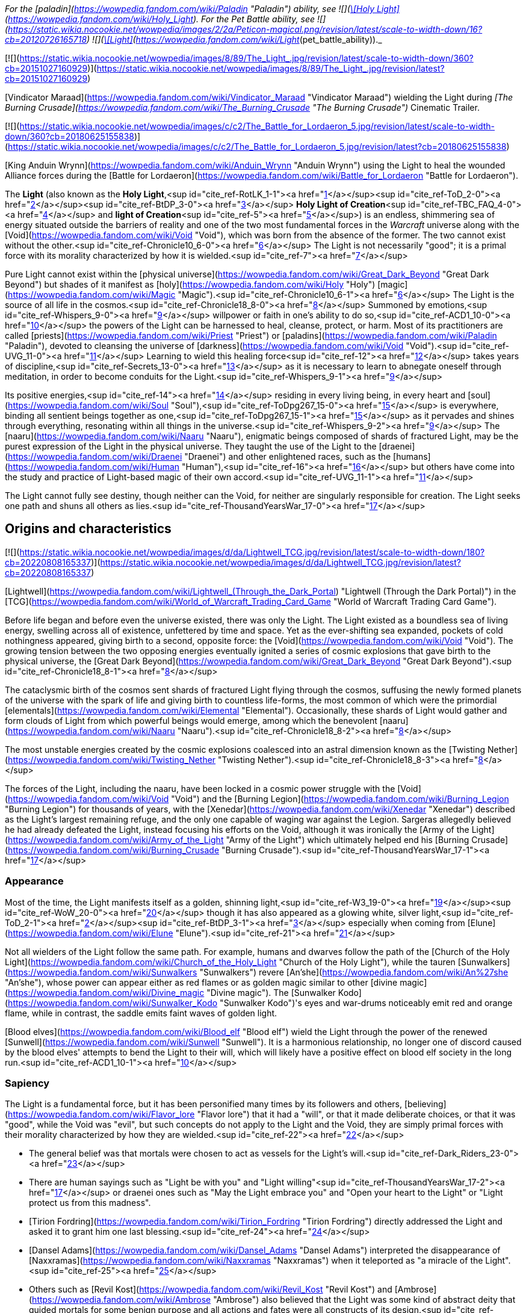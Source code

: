_For the [paladin](https://wowpedia.fandom.com/wiki/Paladin "Paladin") ability, see  ![](https://static.wikia.nocookie.net/wowpedia/images/0/00/Spell_holy_surgeoflight.png/revision/latest/scale-to-width-down/16?cb=20070113162514)[\[Holy Light\]](https://wowpedia.fandom.com/wiki/Holy_Light). For the Pet Battle ability, see   ![](https://static.wikia.nocookie.net/wowpedia/images/2/2a/Peticon-magical.png/revision/latest/scale-to-width-down/16?cb=20120726165718) ![](https://static.wikia.nocookie.net/wowpedia/images/4/4a/Spell_paladin_lightofdawn.png/revision/latest/scale-to-width-down/16?cb=20100919133248)[\[Light\]](https://wowpedia.fandom.com/wiki/Light_(pet_battle_ability))._

[![](https://static.wikia.nocookie.net/wowpedia/images/8/89/The_Light_.jpg/revision/latest/scale-to-width-down/360?cb=20151027160929)](https://static.wikia.nocookie.net/wowpedia/images/8/89/The_Light_.jpg/revision/latest?cb=20151027160929)

[Vindicator Maraad](https://wowpedia.fandom.com/wiki/Vindicator_Maraad "Vindicator Maraad") wielding the Light during _[The Burning Crusade](https://wowpedia.fandom.com/wiki/The_Burning_Crusade "The Burning Crusade")_ Cinematic Trailer.

[![](https://static.wikia.nocookie.net/wowpedia/images/c/c2/The_Battle_for_Lordaeron_5.jpg/revision/latest/scale-to-width-down/360?cb=20180625155838)](https://static.wikia.nocookie.net/wowpedia/images/c/c2/The_Battle_for_Lordaeron_5.jpg/revision/latest?cb=20180625155838)

[King Anduin Wrynn](https://wowpedia.fandom.com/wiki/Anduin_Wrynn "Anduin Wrynn") using the Light to heal the wounded Alliance forces during the [Battle for Lordaeron](https://wowpedia.fandom.com/wiki/Battle_for_Lordaeron "Battle for Lordaeron").

The **Light** (also known as the **Holy Light**,<sup id="cite_ref-RotLK_1-1"><a href="https://wowpedia.fandom.com/wiki/Light#cite_note-RotLK-1">[1]</a></sup><sup id="cite_ref-ToD_2-0"><a href="https://wowpedia.fandom.com/wiki/Light#cite_note-ToD-2">[2]</a></sup><sup id="cite_ref-BtDP_3-0"><a href="https://wowpedia.fandom.com/wiki/Light#cite_note-BtDP-3">[3]</a></sup> **Holy Light of Creation**<sup id="cite_ref-TBC_FAQ_4-0"><a href="https://wowpedia.fandom.com/wiki/Light#cite_note-TBC_FAQ-4">[4]</a></sup> and **light of Creation**<sup id="cite_ref-5"><a href="https://wowpedia.fandom.com/wiki/Light#cite_note-5">[5]</a></sup>) is an endless, shimmering sea of energy situated outside the barriers of reality and one of the two most fundamental forces in the _Warcraft_ universe along with the [Void](https://wowpedia.fandom.com/wiki/Void "Void"), which was born from the absence of the former. The two cannot exist without the other.<sup id="cite_ref-Chronicle10_6-0"><a href="https://wowpedia.fandom.com/wiki/Light#cite_note-Chronicle10-6">[6]</a></sup> The Light is not necessarily "good"; it is a primal force with its morality characterized by how it is wielded.<sup id="cite_ref-7"><a href="https://wowpedia.fandom.com/wiki/Light#cite_note-7">[7]</a></sup>

Pure Light cannot exist within the [physical universe](https://wowpedia.fandom.com/wiki/Great_Dark_Beyond "Great Dark Beyond") but shades of it manifest as [holy](https://wowpedia.fandom.com/wiki/Holy "Holy") [magic](https://wowpedia.fandom.com/wiki/Magic "Magic").<sup id="cite_ref-Chronicle10_6-1"><a href="https://wowpedia.fandom.com/wiki/Light#cite_note-Chronicle10-6">[6]</a></sup> The Light is the source of all life in the cosmos.<sup id="cite_ref-Chronicle18_8-0"><a href="https://wowpedia.fandom.com/wiki/Light#cite_note-Chronicle18-8">[8]</a></sup> Summoned by emotions,<sup id="cite_ref-Whispers_9-0"><a href="https://wowpedia.fandom.com/wiki/Light#cite_note-Whispers-9">[9]</a></sup> willpower or faith in one's ability to do so,<sup id="cite_ref-ACD1_10-0"><a href="https://wowpedia.fandom.com/wiki/Light#cite_note-ACD1-10">[10]</a></sup> the powers of the Light can be harnessed to heal, cleanse, protect, or harm. Most of its practitioners are called [priests](https://wowpedia.fandom.com/wiki/Priest "Priest") or [paladins](https://wowpedia.fandom.com/wiki/Paladin "Paladin"), devoted to cleansing the universe of [darkness](https://wowpedia.fandom.com/wiki/Void "Void").<sup id="cite_ref-UVG_11-0"><a href="https://wowpedia.fandom.com/wiki/Light#cite_note-UVG-11">[11]</a></sup> Learning to wield this healing force<sup id="cite_ref-12"><a href="https://wowpedia.fandom.com/wiki/Light#cite_note-12">[12]</a></sup> takes years of discipline,<sup id="cite_ref-Secrets_13-0"><a href="https://wowpedia.fandom.com/wiki/Light#cite_note-Secrets-13">[13]</a></sup> as it is necessary to learn to abnegate oneself through meditation, in order to become conduits for the Light.<sup id="cite_ref-Whispers_9-1"><a href="https://wowpedia.fandom.com/wiki/Light#cite_note-Whispers-9">[9]</a></sup>

Its positive energies,<sup id="cite_ref-14"><a href="https://wowpedia.fandom.com/wiki/Light#cite_note-14">[14]</a></sup> residing in every living being, in every heart and [soul](https://wowpedia.fandom.com/wiki/Soul "Soul"),<sup id="cite_ref-ToDpg267_15-0"><a href="https://wowpedia.fandom.com/wiki/Light#cite_note-ToDpg267-15">[15]</a></sup> is everywhere, binding all sentient beings together as one,<sup id="cite_ref-ToDpg267_15-1"><a href="https://wowpedia.fandom.com/wiki/Light#cite_note-ToDpg267-15">[15]</a></sup> as it pervades and shines through everything, resonating within all things in the universe.<sup id="cite_ref-Whispers_9-2"><a href="https://wowpedia.fandom.com/wiki/Light#cite_note-Whispers-9">[9]</a></sup> The [naaru](https://wowpedia.fandom.com/wiki/Naaru "Naaru"), enigmatic beings composed of shards of fractured Light, may be the purest expression of the Light in the physical universe. They taught the use of the Light to the [draenei](https://wowpedia.fandom.com/wiki/Draenei "Draenei") and other enlightened races, such as the [humans](https://wowpedia.fandom.com/wiki/Human "Human"),<sup id="cite_ref-16"><a href="https://wowpedia.fandom.com/wiki/Light#cite_note-16">[16]</a></sup> but others have come into the study and practice of Light-based magic of their own accord.<sup id="cite_ref-UVG_11-1"><a href="https://wowpedia.fandom.com/wiki/Light#cite_note-UVG-11">[11]</a></sup>

The Light cannot fully see destiny, though neither can the Void, for neither are singularly responsible for creation. The Light seeks one path and shuns all others as lies.<sup id="cite_ref-ThousandYearsWar_17-0"><a href="https://wowpedia.fandom.com/wiki/Light#cite_note-ThousandYearsWar-17">[17]</a></sup>

## Origins and characteristics

[![](https://static.wikia.nocookie.net/wowpedia/images/d/da/Lightwell_TCG.jpg/revision/latest/scale-to-width-down/180?cb=20220808165337)](https://static.wikia.nocookie.net/wowpedia/images/d/da/Lightwell_TCG.jpg/revision/latest?cb=20220808165337)

[Lightwell](https://wowpedia.fandom.com/wiki/Lightwell_(Through_the_Dark_Portal) "Lightwell (Through the Dark Portal)") in the [TCG](https://wowpedia.fandom.com/wiki/World_of_Warcraft_Trading_Card_Game "World of Warcraft Trading Card Game").

Before life began and before even the universe existed, there was only the Light. The Light existed as a boundless sea of living energy, swelling across all of existence, unfettered by time and space. Yet as the ever-shifting sea expanded, pockets of cold nothingness appeared, giving birth to a second, opposite force: the [Void](https://wowpedia.fandom.com/wiki/Void "Void"). The growing tension between the two opposing energies eventually ignited a series of cosmic explosions that gave birth to the physical universe, the [Great Dark Beyond](https://wowpedia.fandom.com/wiki/Great_Dark_Beyond "Great Dark Beyond").<sup id="cite_ref-Chronicle18_8-1"><a href="https://wowpedia.fandom.com/wiki/Light#cite_note-Chronicle18-8">[8]</a></sup>

The cataclysmic birth of the cosmos sent shards of fractured Light flying through the cosmos, suffusing the newly formed planets of the universe with the spark of life and giving birth to countless life-forms, the most common of which were the primordial [elementals](https://wowpedia.fandom.com/wiki/Elemental "Elemental"). Occasionally, these shards of Light would gather and form clouds of Light from which powerful beings would emerge, among which the benevolent [naaru](https://wowpedia.fandom.com/wiki/Naaru "Naaru").<sup id="cite_ref-Chronicle18_8-2"><a href="https://wowpedia.fandom.com/wiki/Light#cite_note-Chronicle18-8">[8]</a></sup>

The most unstable energies created by the cosmic explosions coalesced into an astral dimension known as the [Twisting Nether](https://wowpedia.fandom.com/wiki/Twisting_Nether "Twisting Nether").<sup id="cite_ref-Chronicle18_8-3"><a href="https://wowpedia.fandom.com/wiki/Light#cite_note-Chronicle18-8">[8]</a></sup>

The forces of the Light, including the naaru, have been locked in a cosmic power struggle with the [Void](https://wowpedia.fandom.com/wiki/Void "Void") and the [Burning Legion](https://wowpedia.fandom.com/wiki/Burning_Legion "Burning Legion") for thousands of years, with the [Xenedar](https://wowpedia.fandom.com/wiki/Xenedar "Xenedar") described as the Light's largest remaining refuge, and the only one capable of waging war against the Legion. Sargeras allegedly believed he had already defeated the Light, instead focusing his efforts on the Void, although it was ironically the [Army of the Light](https://wowpedia.fandom.com/wiki/Army_of_the_Light "Army of the Light") which ultimately helped end his [Burning Crusade](https://wowpedia.fandom.com/wiki/Burning_Crusade "Burning Crusade").<sup id="cite_ref-ThousandYearsWar_17-1"><a href="https://wowpedia.fandom.com/wiki/Light#cite_note-ThousandYearsWar-17">[17]</a></sup>

### Appearance

Most of the time, the Light manifests itself as a golden, shinning light,<sup id="cite_ref-W3_19-0"><a href="https://wowpedia.fandom.com/wiki/Light#cite_note-W3-19">[19]</a></sup><sup id="cite_ref-WoW_20-0"><a href="https://wowpedia.fandom.com/wiki/Light#cite_note-WoW-20">[20]</a></sup> though it has also appeared as a glowing white, silver light,<sup id="cite_ref-ToD_2-1"><a href="https://wowpedia.fandom.com/wiki/Light#cite_note-ToD-2">[2]</a></sup><sup id="cite_ref-BtDP_3-1"><a href="https://wowpedia.fandom.com/wiki/Light#cite_note-BtDP-3">[3]</a></sup> especially when coming from [Elune](https://wowpedia.fandom.com/wiki/Elune "Elune").<sup id="cite_ref-21"><a href="https://wowpedia.fandom.com/wiki/Light#cite_note-21">[21]</a></sup>

Not all wielders of the Light follow the same path. For example, humans and dwarves follow the path of the [Church of the Holy Light](https://wowpedia.fandom.com/wiki/Church_of_the_Holy_Light "Church of the Holy Light"), while the tauren [Sunwalkers](https://wowpedia.fandom.com/wiki/Sunwalkers "Sunwalkers") revere [An'she](https://wowpedia.fandom.com/wiki/An%27she "An'she"), whose power can appear either as red flames or as golden magic similar to other [divine magic](https://wowpedia.fandom.com/wiki/Divine_magic "Divine magic"). The [Sunwalker Kodo](https://wowpedia.fandom.com/wiki/Sunwalker_Kodo "Sunwalker Kodo")'s eyes and war-drums noticeably emit red and orange flame, while in contrast, the saddle emits faint waves of golden light.

[Blood elves](https://wowpedia.fandom.com/wiki/Blood_elf "Blood elf") wield the Light through the power of the renewed [Sunwell](https://wowpedia.fandom.com/wiki/Sunwell "Sunwell"). It is a harmonious relationship, no longer one of discord caused by the blood elves' attempts to bend the Light to their will, which will likely have a positive effect on blood elf society in the long run.<sup id="cite_ref-ACD1_10-1"><a href="https://wowpedia.fandom.com/wiki/Light#cite_note-ACD1-10">[10]</a></sup>

### Sapiency

The Light is a fundamental force, but it has been personified many times by its followers and others, [believing](https://wowpedia.fandom.com/wiki/Flavor_lore "Flavor lore") that it had a "will", or that it made deliberate choices, or that it was "good", while the Void was "evil", but such concepts do not apply to the Light and the Void, they are simply primal forces with their morality characterized by how they are wielded.<sup id="cite_ref-22"><a href="https://wowpedia.fandom.com/wiki/Light#cite_note-22">[22]</a></sup>

-   The general belief was that mortals were chosen to act as vessels for the Light's will.<sup id="cite_ref-Dark_Riders_23-0"><a href="https://wowpedia.fandom.com/wiki/Light#cite_note-Dark_Riders-23">[23]</a></sup>
-   There are human sayings such as "Light be with you" and "Light willing"<sup id="cite_ref-ThousandYearsWar_17-2"><a href="https://wowpedia.fandom.com/wiki/Light#cite_note-ThousandYearsWar-17">[17]</a></sup> or draenei ones such as "May the Light embrace you" and "Open your heart to the Light" or "Light protect us from this madness".
-   [Tirion Fordring](https://wowpedia.fandom.com/wiki/Tirion_Fordring "Tirion Fordring") directly addressed the Light and asked it to grant him one last blessing.<sup id="cite_ref-24"><a href="https://wowpedia.fandom.com/wiki/Light#cite_note-24">[24]</a></sup>
-   [Dansel Adams](https://wowpedia.fandom.com/wiki/Dansel_Adams "Dansel Adams") interpreted the disappearance of [Naxxramas](https://wowpedia.fandom.com/wiki/Naxxramas "Naxxramas") when it teleported as "a miracle of the Light".<sup id="cite_ref-25"><a href="https://wowpedia.fandom.com/wiki/Light#cite_note-25">[25]</a></sup>
-   Others such as [Revil Kost](https://wowpedia.fandom.com/wiki/Revil_Kost "Revil Kost") and [Ambrose](https://wowpedia.fandom.com/wiki/Ambrose "Ambrose") also believed that the Light was some kind of abstract deity that guided mortals for some benign purpose and all actions and fates were all constructs of its design.<sup id="cite_ref-Dark_Riders_23-1"><a href="https://wowpedia.fandom.com/wiki/Light#cite_note-Dark_Riders-23">[23]</a></sup>

## Races of the Light

[![](https://static.wikia.nocookie.net/wowpedia/images/5/55/Mi%27da%2C_Pure_Light_HS.jpg/revision/latest/scale-to-width-down/180?cb=20220807192034)](https://static.wikia.nocookie.net/wowpedia/images/5/55/Mi%27da%2C_Pure_Light_HS.jpg/revision/latest?cb=20220807192034)

The naaru [Mi'da](https://hearthstone.fandom.com/wiki/Mi%27da,_Pure_Light "hswiki:Mi'da, Pure Light") in _[Hearthstone](https://wowpedia.fandom.com/wiki/Hearthstone_(game) "Hearthstone (game)")_.

Though rarely seen, the creatures of the Light have been observed to be naturally orderly. They are a necessary part of the universe, much like their counterparts of the Void. And as the Light must keep the Void in check,<sup id="cite_ref-UnboundDarkness_26-0"><a href="https://wowpedia.fandom.com/wiki/Light#cite_note-UnboundDarkness-26">[26]</a></sup> it would follow that they must also be kept in check by the Void for there to be balance.

Similar to other cosmic forces, beings of the Light can normally only be permanently killed in the realm of Light. If killed in the mortal realm, their essence returns to the Light to reconstitute, though some exceptionally powerful forces can intervene in the process.<sup id="cite_ref-27"><a href="https://wowpedia.fandom.com/wiki/Light#cite_note-27">[27]</a></sup>

### Naaru

The [naaru](https://wowpedia.fandom.com/wiki/Naaru "Naaru") are a race of living, sentient energy beings made up of scintillating holy energies from clouds of fractured Light gathered.<sup id="cite_ref-28"><a href="https://wowpedia.fandom.com/wiki/Light#cite_note-28">[28]</a></sup> Though born in the [Great Dark Beyond](https://wowpedia.fandom.com/wiki/Great_Dark_Beyond "Great Dark Beyond"), not within the Light, they are its purest known expression, and have vowed to bring peace and hope to all mortal civilizations and waylay the forces of the [Void](https://wowpedia.fandom.com/wiki/Void "Void").<sup id="cite_ref-29"><a href="https://wowpedia.fandom.com/wiki/Light#cite_note-29">[29]</a></sup> They are known to travel through dimensions,<sup id="cite_ref-30"><a href="https://wowpedia.fandom.com/wiki/Light#cite_note-30">[30]</a></sup> and are the sworn enemies of the [Burning Legion](https://wowpedia.fandom.com/wiki/Burning_Legion "Burning Legion").<sup id="cite_ref-OfficialSite_31-0"><a href="https://wowpedia.fandom.com/wiki/Light#cite_note-OfficialSite-31">[31]</a></sup> However, the naaru themselves have different objectives; for example, [A'dal](https://wowpedia.fandom.com/wiki/A%27dal "A'dal") sought Illidan's death, while [Xe'ra](https://wowpedia.fandom.com/wiki/Xe%27ra "Xe'ra") apparently wanted to forge him into a Lightforged soldier capable of destroying the Legion and the Void. Some of them, such as Xe'ra and the [Light Mother](https://wowpedia.fandom.com/wiki/Light_Mother_(alternate_universe) "Light Mother (alternate universe)") have even displayed blatant disregard for mortal creatures' free will, and despite likely doing what they believe is correct, have demonstrated borderline fanaticism, apparently believing the ends justify the means.

### Lightspawn

Encountered only recently, [Lightspawn](https://wowpedia.fandom.com/wiki/Lightspawn "Lightspawn") appears to be the Light's counterpart to [voidwalkers](https://wowpedia.fandom.com/wiki/Voidwalker "Voidwalker"), and can always be found amongst the battlefields of the Light.<sup id="cite_ref-32"><a href="https://wowpedia.fandom.com/wiki/Light#cite_note-32">[32]</a></sup> At least one was seen to have acted on its own to attempt to stop a necromantic ritual on [Exile's Reach](https://wowpedia.fandom.com/wiki/Exile%27s_Reach "Exile's Reach") but was captured instead.<sup id="cite_ref-33"><a href="https://wowpedia.fandom.com/wiki/Light#cite_note-33">[33]</a></sup> After a new adventurer freed it, it left Azeroth. A handful of others can be found in the [Netherlight Temple](https://wowpedia.fandom.com/wiki/Netherlight_Temple "Netherlight Temple"), order hall of the [Conclave](https://wowpedia.fandom.com/wiki/Conclave "Conclave"), but also in [Revendreth](https://wowpedia.fandom.com/wiki/Revendreth "Revendreth") at the site of the Light's assault upon the realm: the [Ember Ward](https://wowpedia.fandom.com/wiki/Ember_Ward "Ember Ward").

## Effects

### On living beings

[![](https://static.wikia.nocookie.net/wowpedia/images/8/8b/Blood_Elf_bc_cinematic_2.jpg/revision/latest/scale-to-width-down/220?cb=20181119012628)](https://static.wikia.nocookie.net/wowpedia/images/8/8b/Blood_Elf_bc_cinematic_2.jpg/revision/latest?cb=20181119012628)

A blood elf [priestess](https://wowpedia.fandom.com/wiki/Priest "Priest") resurrecting a orc [warrior](https://wowpedia.fandom.com/wiki/Warrior "Warrior").

The Light is often said to bring about feelings of positive emotion—hope, courage, comfort—coming from the "heart",<sup id="cite_ref-ACD3_34-0"><a href="https://wowpedia.fandom.com/wiki/Light#cite_note-ACD3-34">[34]</a></sup> and brings a sense of peace and calmness whenever its blessings are placed on someone. The Light can cure sickness, remove aches, pains, and stiffness. It can also mend broken bones.<sup id="cite_ref-OBaH2_35-0"><a href="https://wowpedia.fandom.com/wiki/Light#cite_note-OBaH2-35">[35]</a></sup><sup id="cite_ref-BtDP21_36-0"><a href="https://wowpedia.fandom.com/wiki/Light#cite_note-BtDP21-36">[36]</a></sup> [Anduin Wrynn](https://wowpedia.fandom.com/wiki/Anduin_Wrynn "Anduin Wrynn") believes that restoring an old man's youth is not beyond the Light's power, but it is not in the healer's hands.<sup id="cite_ref-37"><a href="https://wowpedia.fandom.com/wiki/Light#cite_note-37">[37]</a></sup>

During the ritual that empowers the [Knights of the Silver Hand](https://wowpedia.fandom.com/wiki/Knights_of_the_Silver_Hand "Knights of the Silver Hand"), the Light shines down on them and through them with blinding radiance. It warms at first, then sears. The person feels scoured; emptied, scrubbed clean, then filled again. The Light swells inside and then fades away to a tolerable level.<sup id="cite_ref-RotLK_1-2"><a href="https://wowpedia.fandom.com/wiki/Light#cite_note-RotLK-1">[1]</a></sup>

When he used the Light to shield himself from the whispers of the [Old Gods](https://wowpedia.fandom.com/wiki/Old_God "Old God"), [Med'an](https://wowpedia.fandom.com/wiki/Med%27an "Med'an") described holy magic as similar to shamanic magic, but different, as it wraps around him like "a warm blanket".<sup id="cite_ref-Whispers_9-3"><a href="https://wowpedia.fandom.com/wiki/Light#cite_note-Whispers-9">[9]</a></sup>

Recent events have shown the Light can be just as dangerous as the Void to those who delve too deeply into it. Due to the Light's tendency towards only one path, it can lead the overly devout to closed-mindedness, adamantly refusing to acknowledge any other power or lifestyle other than the Light.

### On undead

[![](https://static.wikia.nocookie.net/wowpedia/images/6/67/Ashra_healing_Felgrim.jpg/revision/latest/scale-to-width-down/180?cb=20220806140723)](https://static.wikia.nocookie.net/wowpedia/images/6/67/Ashra_healing_Felgrim.jpg/revision/latest?cb=20220806140723)

A forsaken being healed by the Light.

The Light is agonizingly painful and destructive to the [undead](https://wowpedia.fandom.com/wiki/Undead "Undead"), but can also be used to heal undead, and while this is an efficient process, it is also very painful.<sup id="cite_ref-38"><a href="https://wowpedia.fandom.com/wiki/Light#cite_note-38">[38]</a></sup>

The souls of the undead ([Forsaken](https://wowpedia.fandom.com/wiki/Forsaken "Forsaken"), [death knights](https://wowpedia.fandom.com/wiki/Death_knight "Death knight"), [ghouls](https://wowpedia.fandom.com/wiki/Ghoul "Ghoul"), etc.) are imperfectly attached to their bodies; the dark magic that sustains them is a buffer that prevents their souls from properly joining with their bodies. This is why undead feel only faint sensations of pain or discomfort from most physical stimuli, and why the Light is so painful to their existence.<sup id="cite_ref-39"><a href="https://wowpedia.fandom.com/wiki/Light#cite_note-39">[39]</a></sup> [Turalyon](https://wowpedia.fandom.com/wiki/Turalyon "Turalyon") for example used the Light for interrogating the death knight [Gaz Soulripper](https://wowpedia.fandom.com/wiki/Gaz_Soulripper "Gaz Soulripper"), causing him excruciating pain.<sup id="cite_ref-40"><a href="https://wowpedia.fandom.com/wiki/Light#cite_note-40">[40]</a></sup>

When undead channel the Light, they do not disintegrate or explode from channeling the Light, though they may wish they would.<sup id="cite_ref-ACD2_41-0"><a href="https://wowpedia.fandom.com/wiki/Light#cite_note-ACD2-41">[41]</a></sup> Instead, it feels to them as if their entire bodies are being consumed in righteous fire. Forsaken healed by the Light (whether the healer is Forsaken or not) are effectively cauterized by the effect: the wound is healed, but the healing effect is cripplingly painful. Thus, Forsaken priests are beings of unwavering willpower. Forsaken and death knight tanks suffer nobly when they have priest or paladin healers in the group, and [Sir Zeliek](https://wowpedia.fandom.com/wiki/Sir_Zeliek "Sir Zeliek") really hates himself.<sup id="cite_ref-ACD1_10-2"><a href="https://wowpedia.fandom.com/wiki/Light#cite_note-ACD1-10">[10]</a></sup>

There are reports that some Forsaken have slowly experienced a sharpening of their dulled senses of touch, smell, etc., as well as an increase in the flashes of positive emotions that have otherwise become so rare since their fall into undeath. Unfortunately, this may be the cause of the Forsaken priesthood's increased attempts at self-destruction; regaining these senses would force the priests to smell their own rotting flesh, taste the decay in their mouths and throats, and even feel the maggots burrowing within their bodies.<sup id="cite_ref-ACD2_41-1"><a href="https://wowpedia.fandom.com/wiki/Light#cite_note-ACD2-41">[41]</a></sup>

Despite all this, there exists at least one account of someone becoming undead through the power of the Light: [Calia Menethil](https://wowpedia.fandom.com/wiki/Calia_Menethil "Calia Menethil").<sup id="cite_ref-42"><a href="https://wowpedia.fandom.com/wiki/Light#cite_note-42">[42]</a></sup>

### Other

The Light is seen in the [Ember Ward](https://wowpedia.fandom.com/wiki/Ember_Ward "Ember Ward") in Revendreth, where their army retaliated against [Sire Denathrius](https://wowpedia.fandom.com/wiki/Denathrius "Denathrius") long ago for unknown experiments.<sup id="cite_ref-43"><a href="https://wowpedia.fandom.com/wiki/Light#cite_note-43">[43]</a></sup> They entered from [Dawnkeep](https://wowpedia.fandom.com/wiki/Dawnkeep "Dawnkeep"), among them the naaru [Z'rali](https://wowpedia.fandom.com/wiki/Z%27rali "Z'rali"). The presence of the Light in Revendreth cause [venthyr](https://wowpedia.fandom.com/wiki/Venthyr "Venthyr") to turn into [ash ghouls](https://wowpedia.fandom.com/wiki/Ash_ghoul "Ash ghoul"), and until the successful rebellion by [Prince Renathal](https://wowpedia.fandom.com/wiki/Prince_Renathal "Prince Renathal"), this was used as punishment for any venthyr who went against Denathrius.<sup id="cite_ref-44"><a href="https://wowpedia.fandom.com/wiki/Light#cite_note-44">[44]</a></sup>

The Light can notably deal damage to the [demons](https://wowpedia.fandom.com/wiki/Demon "Demon"),<sup id="cite_ref-45"><a href="https://wowpedia.fandom.com/wiki/Light#cite_note-45">[45]</a></sup> and in the case of [Lothraxion](https://wowpedia.fandom.com/wiki/Lothraxion "Lothraxion"), can even alter them by infuse them with [Holy magic](https://wowpedia.fandom.com/wiki/Holy "Holy").<sup id="cite_ref-ThousandYearsWar_17-3"><a href="https://wowpedia.fandom.com/wiki/Light#cite_note-ThousandYearsWar-17">[17]</a></sup>

## Uses

[![](https://static.wikia.nocookie.net/wowpedia/images/d/d4/Anduin_kills_nathrezim_-_SotW.jpg/revision/latest/scale-to-width-down/180?cb=20220807184459)](https://static.wikia.nocookie.net/wowpedia/images/d/d4/Anduin_kills_nathrezim_-_SotW.jpg/revision/latest?cb=20220807184459)

[Anduin Wrynn](https://wowpedia.fandom.com/wiki/Anduin_Wrynn "Anduin Wrynn") using the Light to kill a [nathrezim](https://wowpedia.fandom.com/wiki/Nathrezim "Nathrezim").

-   The powers of the Light allow its practitioners to heal wounds, mend broken bones,<sup id="cite_ref-OBaH2_35-1"><a href="https://wowpedia.fandom.com/wiki/Light#cite_note-OBaH2-35">[35]</a></sup><sup id="cite_ref-BtDP21_36-1"><a href="https://wowpedia.fandom.com/wiki/Light#cite_note-BtDP21-36">[36]</a></sup> dispel mind control,<sup id="cite_ref-Secrets_13-1"><a href="https://wowpedia.fandom.com/wiki/Light#cite_note-Secrets-13">[13]</a></sup> and even [restore life to the dead](https://wowpedia.fandom.com/wiki/Resurrect "Resurrect").<sup id="cite_ref-46"><a href="https://wowpedia.fandom.com/wiki/Light#cite_note-46">[46]</a></sup><sup id="cite_ref-47"><a href="https://wowpedia.fandom.com/wiki/Light#cite_note-47">[47]</a></sup><sup id="cite_ref-48"><a href="https://wowpedia.fandom.com/wiki/Light#cite_note-48">[48]</a></sup><sup id="cite_ref-49"><a href="https://wowpedia.fandom.com/wiki/Light#cite_note-49">[49]</a></sup><sup id="cite_ref-50"><a href="https://wowpedia.fandom.com/wiki/Light#cite_note-50">[50]</a></sup><sup id="cite_ref-51"><a href="https://wowpedia.fandom.com/wiki/Light#cite_note-51">[51]</a></sup>
    -   Priest can smite their enemies, shield from damage, [levitate](https://wowpedia.fandom.com/wiki/Levitate "Levitate") themselves off the ground, cure ills and magical curses, and remove beneficial magical effects from their enemies.<sup id="cite_ref-52"><a href="https://wowpedia.fandom.com/wiki/Light#cite_note-52">[52]</a></sup>
    -   Paladins can augment their own martial prowess and those of their allies with their [blessings](https://wowpedia.fandom.com/wiki/Blessing "Blessing") and [auras](https://wowpedia.fandom.com/wiki/Paladin_auras "Paladin auras"), but also stun, debilitate, and silence their foes.<sup id="cite_ref-53"><a href="https://wowpedia.fandom.com/wiki/Light#cite_note-53">[53]</a></sup>
-   The Light can be used to put the deceased to rest:
    -   The naaru [A'dal](https://wowpedia.fandom.com/wiki/A%27dal "A'dal") sent [Crusader Bridenbrad](https://wowpedia.fandom.com/wiki/Crusader_Bridenbrad "Crusader Bridenbrad") to the Light itself.
    -   When [Turalyon](https://wowpedia.fandom.com/wiki/Turalyon "Turalyon") blessed the corpse of [Anduin Lothar](https://wowpedia.fandom.com/wiki/Anduin_Lothar "Anduin Lothar") with the Light, his features were described as "relaxed slightly, growing calm, even quietly content".<sup id="cite_ref-54"><a href="https://wowpedia.fandom.com/wiki/Light#cite_note-54">[54]</a></sup>
    -   The [Auchenai](https://wowpedia.fandom.com/wiki/Auchenai "Auchenai") draenei, or "death priests", and the tauren [Seers](https://wowpedia.fandom.com/wiki/Seers "Seers") can also use the Light to contact the dead to ask for help, to question them, or to help them rest in peace.<sup id="cite_ref-55"><a href="https://wowpedia.fandom.com/wiki/Light#cite_note-55">[55]</a></sup> <sup id="cite_ref-56"><a href="https://wowpedia.fandom.com/wiki/Light#cite_note-56">[56]</a></sup>
-   The Light magnified Turalyon's voice so it carried to several hundred soldiers under his command.<sup id="cite_ref-57"><a href="https://wowpedia.fandom.com/wiki/Light#cite_note-57">[57]</a></sup>
-   The Light made [Arthas Menethil](https://wowpedia.fandom.com/wiki/Arthas_Menethil "Arthas Menethil")'s hammer seem to weigh less in his hands.<sup id="cite_ref-58"><a href="https://wowpedia.fandom.com/wiki/Light#cite_note-58">[58]</a></sup>
-   Through the Light, a paladin can develop an empathic ability to sense deep emotions from others, such as sincerity,<sup id="cite_ref-OBaH3_59-0"><a href="https://wowpedia.fandom.com/wiki/Light#cite_note-OBaH3-59">[59]</a></sup> or the nature of their intentions.<sup id="cite_ref-60"><a href="https://wowpedia.fandom.com/wiki/Light#cite_note-60">[60]</a></sup>
-   The Light can be used for interrogation purposes by making someone tell all they know and find out if they are lying:
    -   In _[Beyond the Dark Portal](https://wowpedia.fandom.com/wiki/Beyond_the_Dark_Portal "Beyond the Dark Portal")_, Turalyon marked the forehead of an orc prisoner with the Light, leaving a burn on his flesh, and forcing him to say everything he knew without being able to lie.<sup id="cite_ref-61"><a href="https://wowpedia.fandom.com/wiki/Light#cite_note-61">[61]</a></sup>
    -   In the _[Ashbringer](https://wowpedia.fandom.com/wiki/World_of_Warcraft:_Ashbringer "World of Warcraft: Ashbringer")_ comic, the paladin [Alexandros Mograine](https://wowpedia.fandom.com/wiki/Alexandros_Mograine "Alexandros Mograine") used the Light on the [jungle troll](https://wowpedia.fandom.com/wiki/Jungle_troll "Jungle troll") [Zabra Hexx](https://wowpedia.fandom.com/wiki/Zabra_Hexx "Zabra Hexx") to know if he was lying.<sup id="cite_ref-62"><a href="https://wowpedia.fandom.com/wiki/Light#cite_note-62">[62]</a></sup>
    -   In the _[Dark Riders](https://wowpedia.fandom.com/wiki/Dark_Riders_(comic) "Dark Riders (comic)")_ comic, the priest [Revil Kost](https://wowpedia.fandom.com/wiki/Revil_Kost "Revil Kost") used the Light on a [worgen](https://wowpedia.fandom.com/wiki/Worgen "Worgen") to force him to tell the truth and answer questions.<sup id="cite_ref-63"><a href="https://wowpedia.fandom.com/wiki/Light#cite_note-63">[63]</a></sup>
-   Through the Light, its practitioners can feel a connection that is sometimes established between them, allowing them to know if they are still alive, to communicate words and thoughts, or to have visions concerning them through their dreams. It was the case between [Darion Mograine](https://wowpedia.fandom.com/wiki/Darion_Mograine "Darion Mograine") and [Fairbanks](https://wowpedia.fandom.com/wiki/High_Inquisitor_Fairbanks "High Inquisitor Fairbanks"),<sup id="cite_ref-64"><a href="https://wowpedia.fandom.com/wiki/Light#cite_note-64">[64]</a></sup> between Zabra Hexx and Alexandros Mograine after the latter saved his life,<sup id="cite_ref-65"><a href="https://wowpedia.fandom.com/wiki/Light#cite_note-65">[65]</a></sup> and also between [Alleria Windrunner](https://wowpedia.fandom.com/wiki/Alleria_Windrunner "Alleria Windrunner") and her son [Arator](https://wowpedia.fandom.com/wiki/Arator "Arator").<sup id="cite_ref-66"><a href="https://wowpedia.fandom.com/wiki/Light#cite_note-66">[66]</a></sup>
    -   They can also use the Light to practice divination, through an incantation described by books of priestly magic as a "holy vision" that can grant sight of distant objects and far-off locations.<sup id="cite_ref-67"><a href="https://wowpedia.fandom.com/wiki/Light#cite_note-67">[67]</a></sup><sup id="cite_ref-68"><a href="https://wowpedia.fandom.com/wiki/Light#cite_note-68">[68]</a></sup><sup id="cite_ref-69"><a href="https://wowpedia.fandom.com/wiki/Light#cite_note-69">[69]</a></sup>
-   A priest or paladin can use the Light to shield themselves mentally from the whispers of the Old Gods and their minions, although it takes energy and practice, especially through meditation.<sup id="cite_ref-Whispers_9-4"><a href="https://wowpedia.fandom.com/wiki/Light#cite_note-Whispers-9">[9]</a></sup>
    -   At the same time, a paladin or priest can help someone to resist the whispers by channeling their holy powers through them, in order to calm and protect their spirit.<sup id="cite_ref-Secrets_13-2"><a href="https://wowpedia.fandom.com/wiki/Light#cite_note-Secrets-13">[13]</a></sup><sup id="cite_ref-Whispers_9-5"><a href="https://wowpedia.fandom.com/wiki/Light#cite_note-Whispers-9">[9]</a></sup>
-   Following a sacred ritual of the Light, a [Deathcharger](https://wowpedia.fandom.com/wiki/Deathcharger "Deathcharger") can be redeemed as a [Charger](https://wowpedia.fandom.com/wiki/Charger "Charger") and serves as a steed for paladins.<sup id="cite_ref-70"><a href="https://wowpedia.fandom.com/wiki/Light#cite_note-70">[70]</a></sup><sup id="cite_ref-71"><a href="https://wowpedia.fandom.com/wiki/Light#cite_note-71">[71]</a></sup>
-   The Light can be manifested in the form of chains and handcuffs to hinder living and undead.<sup id="cite_ref-72"><a href="https://wowpedia.fandom.com/wiki/Light#cite_note-72">[72]</a></sup>
    -   In _[Anduin: Son of the Wolf](https://wowpedia.fandom.com/wiki/Anduin:_Son_of_the_Wolf "Anduin: Son of the Wolf")_, Anduin used the Light in the form of a web to capture a nathrezim who was trying to assassinate him.<sup id="cite_ref-Son_73-0"><a href="https://wowpedia.fandom.com/wiki/Light#cite_note-Son-73">[73]</a></sup>
    -   In _[Shadows Rising](https://wowpedia.fandom.com/wiki/Shadows_Rising "Shadows Rising")_, Turalyon used the Light to restrain prisoners while Alleria used the Void to invade their minds for information.<sup id="cite_ref-74"><a href="https://wowpedia.fandom.com/wiki/Light#cite_note-74">[74]</a></sup>
-   The Light is employed during an exorcism rite to extract a [demon](https://wowpedia.fandom.com/wiki/Demon "Demon") or an evil spirit from the body of someone possessed, purifying the body and the soul from corruption.<sup id="cite_ref-75"><a href="https://wowpedia.fandom.com/wiki/Light#cite_note-75">[75]</a></sup>
-   The Light is used to empower its practitioners:
    -   If they succeed the trial of the [Forge of Aeons](https://wowpedia.fandom.com/wiki/Forge_of_Aeons "Forge of Aeons"), members of the [Army of the Light](https://wowpedia.fandom.com/wiki/Army_of_the_Light "Army of the Light") are empowered to become [Lightforged](https://wowpedia.fandom.com/wiki/Lightforged_draenei "Lightforged draenei"), immortal protectors of the creation.<sup id="cite_ref-76"><a href="https://wowpedia.fandom.com/wiki/Light#cite_note-76">[76]</a></sup><sup id="cite_ref-77"><a href="https://wowpedia.fandom.com/wiki/Light#cite_note-77">[77]</a></sup>
    -   After their training, the [Knights of the Silver Hand](https://wowpedia.fandom.com/wiki/Knights_of_the_Silver_Hand "Knights of the Silver Hand") are empowered by clerics and paladins during their ceremony of induction to join the order,<sup id="cite_ref-Of_Blood_and_Honor_78-0"><a href="https://wowpedia.fandom.com/wiki/Light#cite_note-Of_Blood_and_Honor-78">[78]</a></sup> immunizing them to disease of any kind.<sup id="cite_ref-warcraftIII_79-0"><a href="https://wowpedia.fandom.com/wiki/Light#cite_note-warcraftIII-79">[79]</a></sup>
    -   Before the [Sunwell](https://wowpedia.fandom.com/wiki/Sunwell "Sunwell")'s rebirth, the [Blood Knights](https://wowpedia.fandom.com/wiki/Blood_Knights "Blood Knights") empowered themselves by sapping the energy from the captive [naaru](https://wowpedia.fandom.com/wiki/Naaru "Naaru") [M'uru](https://wowpedia.fandom.com/wiki/M%27uru "M'uru").
        -   Following the [Battle for Quel'Danas](https://wowpedia.fandom.com/wiki/Battle_for_Quel%27Danas "Battle for Quel'Danas"), they embraced the Light through the Sunwell in a healthier way.<sup id="cite_ref-WotLK8_80-0"><a href="https://wowpedia.fandom.com/wiki/Light#cite_note-WotLK8-80">[80]</a></sup>
-   The holy magic is employed in the creation of [holy water](https://wowpedia.fandom.com/wiki/Holy_water "Holy water"),<sup id="cite_ref-81"><a href="https://wowpedia.fandom.com/wiki/Light#cite_note-81">[81]</a></sup><sup id="cite_ref-82"><a href="https://wowpedia.fandom.com/wiki/Light#cite_note-82">[82]</a></sup> artifacts,<sup id="cite_ref-83"><a href="https://wowpedia.fandom.com/wiki/Light#cite_note-83">[83]</a></sup> [runes](https://wowpedia.fandom.com/wiki/Rune_magic "Rune magic"),<sup id="cite_ref-84"><a href="https://wowpedia.fandom.com/wiki/Light#cite_note-84">[84]</a></sup><sup id="cite_ref-85"><a href="https://wowpedia.fandom.com/wiki/Light#cite_note-85">[85]</a></sup> and [lightwells](https://wowpedia.fandom.com/wiki/Lightwell "Lightwell"), but also to infuse weapons,<sup id="cite_ref-86"><a href="https://wowpedia.fandom.com/wiki/Light#cite_note-86">[86]</a></sup><sup id="cite_ref-87"><a href="https://wowpedia.fandom.com/wiki/Light#cite_note-87">[87]</a></sup><sup id="cite_ref-88"><a href="https://wowpedia.fandom.com/wiki/Light#cite_note-88">[88]</a></sup> armors,<sup id="cite_ref-89"><a href="https://wowpedia.fandom.com/wiki/Light#cite_note-89">[89]</a></sup> and [librams](https://wowpedia.fandom.com/wiki/Libram_(relic) "Libram (relic)") with the power of the Light.
    -   Holy energy can be focused into the shape of a weapon and used to attack an enemy.<sup id="cite_ref-Son_73-1"><a href="https://wowpedia.fandom.com/wiki/Light#cite_note-Son-73">[73]</a></sup>
    -   Anduin enchanted his [father's compass](https://wowpedia.fandom.com/wiki/Varian%27s_compass "Varian's compass"), imbuing it with a memory of a conversation between him and [Sylvanas Windrunner](https://wowpedia.fandom.com/wiki/Sylvanas_Windrunner "Sylvanas Windrunner").<sup id="cite_ref-90"><a href="https://wowpedia.fandom.com/wiki/Light#cite_note-90">[90]</a></sup>
-   The Light is also a source of technology development:
    -   On the [alternate](https://wowpedia.fandom.com/wiki/Alternate_timeline "Alternate timeline") [Draenor](https://wowpedia.fandom.com/wiki/Draenor_(alternate_universe) "Draenor (alternate universe)"), the [high arakkoa](https://wowpedia.fandom.com/wiki/Arakkoa "Arakkoa") used the Light's power to create lasers and [Apexis guardians](https://wowpedia.fandom.com/wiki/Apexis_guardian "Apexis guardian").
    -   The Army of Light uses and develops advanced Light-based technology, including teleportation pylons,<sup id="cite_ref-91"><a href="https://wowpedia.fandom.com/wiki/Light#cite_note-91">[91]</a></sup> [warframe](https://wowpedia.fandom.com/wiki/Warframe "Warframe"), [artillery battery](https://wowpedia.fandom.com/wiki/Artillery_battery "Artillery battery"), and holograms that Turalyon used to place a message inside  ![](https://static.wikia.nocookie.net/wowpedia/images/0/0d/Inv_jewelcrafting_taladitecrystal.png/revision/latest/scale-to-width-down/16?cb=20141002092827)[\[Light's Heart\]](https://wowpedia.fandom.com/wiki/Light%27s_Heart).
    -   Following the retaking of [Gnomeregan](https://wowpedia.fandom.com/wiki/Gnomeregan "Gnomeregan"), some gnomes were interested in the powers of the Light to save and purify irradiated gnomes. Their research led them to radical advances in Light-based technology.<sup id="cite_ref-ACD2_41-2"><a href="https://wowpedia.fandom.com/wiki/Light#cite_note-ACD2-41">[41]</a></sup>

## Influence

The Light is an important part of several races' cultures. Though overlap exists in themes and practices, several of the races have differing viewpoints and methods of wielding the Light. One thing is certain, wielding the Light takes intense focus and a very powerful belief.<sup id="cite_ref-92"><a href="https://wowpedia.fandom.com/wiki/Light#cite_note-92">[92]</a></sup>

### Arakkoa

The [Skettis Outcasts](https://wowpedia.fandom.com/wiki/Skettis_Outcasts "Skettis Outcasts") are [arakkoa](https://wowpedia.fandom.com/wiki/Arakkoa "Arakkoa") who shunned the teachings of the corrupted [Anzu](https://wowpedia.fandom.com/wiki/Anzu "Anzu") and embraced the Light taught by the [naaru](https://wowpedia.fandom.com/wiki/Naaru "Naaru") [A'dal](https://wowpedia.fandom.com/wiki/A%27dal "A'dal"). [Kirrik the Awakened](https://wowpedia.fandom.com/wiki/Kirrik_the_Awakened "Kirrik the Awakened") and those like him found a great devotion in the Light. Most of these arakkoa are affiliated with the [Lower City](https://wowpedia.fandom.com/wiki/Lower_City "Lower City").<sup id="cite_ref-93"><a href="https://wowpedia.fandom.com/wiki/Light#cite_note-93">[93]</a></sup>

The [high arakkoa](https://wowpedia.fandom.com/wiki/Arakkoa "Arakkoa") of the [alternate timeline](https://wowpedia.fandom.com/wiki/Alternate_timeline "Alternate timeline") [Draenor](https://wowpedia.fandom.com/wiki/Draenor_(alternate_universe) "Draenor (alternate universe)") worship [Rukhmar](https://wowpedia.fandom.com/wiki/Rukhmar "Rukhmar") and the sun, similar in ways to how the [tauren](https://wowpedia.fandom.com/wiki/Tauren "Tauren") worship [An'she](https://wowpedia.fandom.com/wiki/An%27she "An'she"). Unlike the tauren, the [Adherents of Rukhmar](https://wowpedia.fandom.com/wiki/Adherents_of_Rukhmar "Adherents of Rukhmar") are fanatically devoted to showing how the sun and the Light favor them over all other races and are genocidal supremacists.<sup id="cite_ref-94"><a href="https://wowpedia.fandom.com/wiki/Light#cite_note-94">[94]</a></sup> They also used [Apexis](https://wowpedia.fandom.com/wiki/Apexis "Apexis") crystals and devices to channel the Light's power into [lasers](https://wowpedia.fandom.com/wiki/Breath_of_Rukhmar "Breath of Rukhmar") and [Apexis guardians](https://wowpedia.fandom.com/wiki/Apexis_guardian "Apexis guardian"). The [Arakkoa Outcasts](https://wowpedia.fandom.com/wiki/Arakkoa_Outcasts "Arakkoa Outcasts") are incapable of using the light due to the corruption in their bodies, similar to how draenei cannot wield the Light when they become [Broken](https://wowpedia.fandom.com/wiki/Broken "Broken").<sup id="cite_ref-BotSL_95-0"><a href="https://wowpedia.fandom.com/wiki/Light#cite_note-BotSL-95">[95]</a></sup>

### Blood elves

[![](https://static.wikia.nocookie.net/wowpedia/images/8/8c/Liadrin_Hearthstone.jpg/revision/latest/scale-to-width-down/180?cb=20160501001642)](https://static.wikia.nocookie.net/wowpedia/images/8/8c/Liadrin_Hearthstone.jpg/revision/latest?cb=20160501001642)

[Lady Liadrin](https://wowpedia.fandom.com/wiki/Lady_Liadrin "Lady Liadrin"), Matriarch of the [Blood Knight order](https://wowpedia.fandom.com/wiki/Blood_Knights "Blood Knights").

Before the xref:ThirdWar.adoc[Third War], high elf priests and paladins were known to have been practitioners of the Holy Light in the same vein as humans and dwarves — some, such as [Mehlar Dawnblade](https://wowpedia.fandom.com/wiki/Mehlar_Dawnblade "Mehlar Dawnblade"), despite their race's general seclusion, were even part of the original [Knights of the Silver Hand](https://wowpedia.fandom.com/wiki/Knights_of_the_Silver_Hand "Knights of the Silver Hand") order. The high elves also had their own priesthood chapters back home in [Quel'Thalas](https://wowpedia.fandom.com/wiki/Quel%27Thalas "Quel'Thalas"), though these were less prominent than their [magic-users](https://wowpedia.fandom.com/wiki/Magisters "Magisters").<sup id="cite_ref-96"><a href="https://wowpedia.fandom.com/wiki/Light#cite_note-96">[96]</a></sup>

Many of the Light-wielding elves suffered a mass loss of faith during and after the [Scourge invasion of Quel'Thalas](https://wowpedia.fandom.com/wiki/The_Scourge_invasion_of_Quel%27Thalas "The Scourge invasion of Quel'Thalas"), in which 90% of their people were slaughtered and their kingdom was sacked. Renaming themselves the [blood elves](https://wowpedia.fandom.com/wiki/Blood_elf "Blood elf"), many of them swore off the Light, condemning it as a fickle thing that had faltered in the defense of their people during the undead onslaught.<sup id="cite_ref-TBC_BtS_97-0"><a href="https://wowpedia.fandom.com/wiki/Light#cite_note-TBC_BtS-97">[97]</a></sup>

When Prince [Kael'thas Sunstrider](https://wowpedia.fandom.com/wiki/Kael%27thas_Sunstrider "Kael'thas Sunstrider") and his blood elves conquered [Tempest Keep](https://wowpedia.fandom.com/wiki/Tempest_Keep "Tempest Keep"), they discovered a lone [naaru](https://wowpedia.fandom.com/wiki/Naaru "Naaru") who had stayed behind to maintain the keep's defenses. With some difficulty, Kael'thas subdued the [M'uru](https://wowpedia.fandom.com/wiki/M%27uru "M'uru") and sent it to [Quel'Thalas](https://wowpedia.fandom.com/wiki/Quel%27Thalas_(kingdom) "Quel'Thalas (kingdom)") so that the magic-addicted blood elves could feed upon it.

After long months of study and experimentation, [Magister Astalor Bloodsworn](https://wowpedia.fandom.com/wiki/Magister_Astalor_Bloodsworn "Magister Astalor Bloodsworn") and his fellow wizards learned how to manipulate and corrupt the naaru's luminous energies. In the end, the sorcerers devised a process by which the powers of the Light could be transferred to recipients who had not earned such abilities. Instead of feeding upon the naaru's magic, the blood elves would wield the naaru's Light-given powers themselves.<sup id="cite_ref-TBC_BtS_97-1"><a href="https://wowpedia.fandom.com/wiki/Light#cite_note-TBC_BtS-97">[97]</a></sup>

[Lady Liadrin](https://wowpedia.fandom.com/wiki/Lady_Liadrin "Lady Liadrin"), formerly a priestess, had recently renounced her vows, for she felt the Light had abandoned her people. She volunteered to be the first to bend the powers stolen from M'uru to her will. With her decision, a new order was born: the [Blood Knights](https://wowpedia.fandom.com/wiki/Blood_Knights "Blood Knights"). Most members of the Blood Knights were once part of the Royal Guard – proud defenders of high elven society who came to believe that the Light had failed them in their hour of greatest need. They saw their appropriation of the captive naaru's powers as well-deserved justice.<sup id="cite_ref-98"><a href="https://wowpedia.fandom.com/wiki/Light#cite_note-98">[98]</a></sup>

Eventually, M'uru was abducted and defeated by [adventurers](https://wowpedia.fandom.com/wiki/Adventurer "Adventurer"), and his heart was used by [Velen](https://wowpedia.fandom.com/wiki/Velen "Velen") to purify and restore the [Sunwell](https://wowpedia.fandom.com/wiki/Sunwell "Sunwell") as a fount of both holy and [arcane](https://wowpedia.fandom.com/wiki/Arcane "Arcane") energy. Blood elves who wield the Light now do so through the power of the renewed Sunwell. It is a harmonious relationship, no longer one of discord caused by the blood elves' attempts to bend the Light to their will.<sup id="cite_ref-ACD1_10-3"><a href="https://wowpedia.fandom.com/wiki/Light#cite_note-ACD1-10">[10]</a></sup>

Notable Thalassian Light-wielders include [Lady Liadrin](https://wowpedia.fandom.com/wiki/Lady_Liadrin "Lady Liadrin"), [High Priest Vandellor](https://wowpedia.fandom.com/wiki/Vandellor "Vandellor"), [Lord Solanar Bloodwrath](https://wowpedia.fandom.com/wiki/Lord_Solanar_Bloodwrath "Lord Solanar Bloodwrath"), and [Mehlar Dawnblade](https://wowpedia.fandom.com/wiki/Mehlar_Dawnblade "Mehlar Dawnblade").

### Draenei

[![](https://static.wikia.nocookie.net/wowpedia/images/4/48/Prophet_Velen_Mercenaries_2.jpg/revision/latest/scale-to-width-down/180?cb=20211012192929)](https://static.wikia.nocookie.net/wowpedia/images/4/48/Prophet_Velen_Mercenaries_2.jpg/revision/latest?cb=20211012192929)

[Velen](https://wowpedia.fandom.com/wiki/Velen "Velen"), the Prophet of the Naaru.

Nearly twenty-five thousand years ago, the [eredar](https://wowpedia.fandom.com/wiki/Eredar "Eredar") race arose on the world of [Argus](https://wowpedia.fandom.com/wiki/Argus "Argus"). They were extremely intelligent and had a natural affinity for magic in all its myriad forms. Using their gifts, they developed a vast and wondrous society. Unfortunately, the eredar's accomplishments caught the attention of [Sargeras](https://wowpedia.fandom.com/wiki/Sargeras "Sargeras"), the Destroyer of Worlds. He had already begun his [Burning Crusade](https://wowpedia.fandom.com/wiki/Burning_Crusade "Burning Crusade") to eradicate all life from the cosmos, and he believed that the brilliant eredar would be pivotal in leading the vast demonic army he was gathering. Thus, he contacted the eredar's three most prominent leaders: [Kil'jaeden](https://wowpedia.fandom.com/wiki/Kil%27jaeden "Kil'jaeden"), [Archimonde](https://wowpedia.fandom.com/wiki/Archimonde "Archimonde"), and [Velen](https://wowpedia.fandom.com/wiki/Velen "Velen"). In exchange for the loyalty of the eredar race, Sargeras offered untold power and knowledge.<sup id="cite_ref-Unbroken_99-0"><a href="https://wowpedia.fandom.com/wiki/Light#cite_note-Unbroken-99">[99]</a></sup>

Although the offer sounded very tempting, Velen had a vision of the future that filled him with sick dread. Sargeras had spoken the truth: the eredar who joined the Dark Titan would indeed gain enormous power and knowledge. However, the eredar would themselves be transformed into [demons](https://wowpedia.fandom.com/wiki/Demon "Demon"). Velen saw the Legion in all its terrible might and witnessed the destruction it would wreak upon all of creation. He hastened to warn Kil'jaeden and Archimonde, but they dismissed his concerns, for they had been enticed by Sargeras' promises. They gave Sargeras their allegiance and were transformed into colossal beings of depthless evil. The sheer power that Sargeras commanded made direct opposition unthinkable.<sup id="cite_ref-100"><a href="https://wowpedia.fandom.com/wiki/Light#cite_note-100">[100]</a></sup>

Velen nearly despaired, but his prayer for help was overheard. A being came to Velen and explained that it was one of the [naaru](https://wowpedia.fandom.com/wiki/Naaru "Naaru"), a race of sentient energy beings bent on stopping the Burning Crusade. The naaru offered to take Velen and any other like-minded eredar to safety. Deeply relieved, Velen gathered the other eredar who had thus far refused to join Sargeras. Naming themselves the [draenei](https://wowpedia.fandom.com/wiki/Draenei "Draenei"), or "exiled ones" in the Eredun language, the renegades barely escaped from Argus, with the [Burning Legion](https://wowpedia.fandom.com/wiki/Burning_Legion "Burning Legion") only moments behind. Kil'jaeden was furious with what he felt was Velen's betrayal, and the demon vowed to hunt Velen and the rest of the draenei to the ends of the cosmos if need be. The Legion chased the draenei for many thousands of years. The draenei visited many worlds and explored much of the known cosmos in their quest to find a safe harbor. Still, the Legion would not give up its pursuit. Meanwhile, the enigmatic naaru race blessed the draenei with Light-given knowledge and power.<sup id="cite_ref-Behind_The_Scenes_101-0"><a href="https://wowpedia.fandom.com/wiki/Light#cite_note-Behind_The_Scenes-101">[101]</a></sup>

Draenei serve the "Holy Light of Creation" as either a [Vindicator](https://wowpedia.fandom.com/wiki/Vindicator "Vindicator"),<sup id="cite_ref-Unbroken_99-1"><a href="https://wowpedia.fandom.com/wiki/Light#cite_note-Unbroken-99">[99]</a></sup> an [Anchorite](https://wowpedia.fandom.com/wiki/Anchorite "Anchorite"),<sup id="cite_ref-102"><a href="https://wowpedia.fandom.com/wiki/Light#cite_note-102">[102]</a></sup> or a priest are some of the most common profession choices for the draenei. The draenei prophet, Velen, is also a staunch practitioner of the Light, and the high vindicator has a seat as an [Exarch](https://wowpedia.fandom.com/wiki/Exarch "Exarch").

Unlike the humans and dwarves, whose knowledge of the Light is tied mainly to religious sects, and the blood elves, who usually channel their powers through the Sunwell, the draenei have a more direct link to it through their relationship with the naaru.<sup id="cite_ref-TBC_FAQ_4-1"><a href="https://wowpedia.fandom.com/wiki/Light#cite_note-TBC_FAQ-4">[4]</a></sup> [Lightforged draenei](https://wowpedia.fandom.com/wiki/Lightforged_draenei "Lightforged draenei") for example, infuse their bodies with the very essence of the Holy Light.<sup id="cite_ref-ThousandYearsWar_17-4"><a href="https://wowpedia.fandom.com/wiki/Light#cite_note-ThousandYearsWar-17">[17]</a></sup> One of Prophet Velen's ultimate goals is to form a prophecized [Army of the Light](https://wowpedia.fandom.com/wiki/Army_of_the_Light "Army of the Light") against the Legion, a grand Light-based coalition of all manner of races.<sup id="cite_ref-103"><a href="https://wowpedia.fandom.com/wiki/Light#cite_note-103">[103]</a></sup> The draenei also have an explicit priesthood in the [Aldor](https://wowpedia.fandom.com/wiki/Aldor "Aldor"), an ancient order of draenei priests and priestesses once led by Velen himself, calling themselves the "keepers of the Light".<sup id="cite_ref-OS_104-0"><a href="https://wowpedia.fandom.com/wiki/Light#cite_note-OS-104">[104]</a></sup>

Notable draenei Light-wielders include [Prophet Velen](https://wowpedia.fandom.com/wiki/Velen "Velen"), [Vindicator Maraad](https://wowpedia.fandom.com/wiki/Vindicator_Maraad "Vindicator Maraad"), [Yrel](https://wowpedia.fandom.com/wiki/Yrel "Yrel"), and [High Priestess Ishanah](https://wowpedia.fandom.com/wiki/High_Priestess_Ishanah "High Priestess Ishanah").

### Dwarves

[![](https://static.wikia.nocookie.net/wowpedia/images/d/d5/MoiraHS.jpg/revision/latest/scale-to-width-down/180?cb=20150406103732)](https://static.wikia.nocookie.net/wowpedia/images/d/d5/MoiraHS.jpg/revision/latest?cb=20150406103732)

[Moira Thaurissan](https://wowpedia.fandom.com/wiki/Moira_Thaurissan "Moira Thaurissan"), Queen of the [Dark Iron clan](https://wowpedia.fandom.com/wiki/Dark_Iron_clan "Dark Iron clan").

Of Azeroth's races, dwarves and humans seem to have the most in common in their worship of the Light, with few (if any) notable differences in their approach, by the fact that humans are the ones who introduced the dwarves to the Holy Light.<sup id="cite_ref-105"><a href="https://wowpedia.fandom.com/wiki/Light#cite_note-105">[105]</a></sup>

While some Ironforge dwarves worship the [Pantheon](https://wowpedia.fandom.com/wiki/Pantheon "Pantheon"), many follow the Church of the Holy Light, which has some in its ranks, while dwarves paladins are also inducted into the [Knights of the Silver Hand](https://wowpedia.fandom.com/wiki/Knights_of_the_Silver_Hand "Knights of the Silver Hand"), and can also be seen in the [Argent Crusade](https://wowpedia.fandom.com/wiki/Argent_Crusade "Argent Crusade"). At least some Dark Iron dwarves also practice faith in the Light, becoming priests and paladins.<sup id="cite_ref-106"><a href="https://wowpedia.fandom.com/wiki/Light#cite_note-106">[106]</a></sup><sup id="cite_ref-107"><a href="https://wowpedia.fandom.com/wiki/Light#cite_note-107">[107]</a></sup><sup id="cite_ref-108"><a href="https://wowpedia.fandom.com/wiki/Light#cite_note-108">[108]</a></sup>

Notable dwarven Light-wielders include [High Priest Rohan](https://wowpedia.fandom.com/wiki/High_Priest_Rohan "High Priest Rohan"), [Valgar Highforge](https://wowpedia.fandom.com/wiki/Valgar_Highforge "Valgar Highforge"), [Moira Thaurissan](https://wowpedia.fandom.com/wiki/Moira_Thaurissan "Moira Thaurissan"), and [Frida Ironbellows](https://wowpedia.fandom.com/wiki/Frida_Ironbellows "Frida Ironbellows").

### Gilneans

In the early days of humanity and its civilization, many tribes of humans had primitive belief systems that incorporated simple nature magic. However, the rise of organized religion such as the Holy Light and the potent arcane magics introduced by the high elves quickly supplanted such traditions. In the center of [Gilneas City](https://wowpedia.fandom.com/wiki/Gilneas_City "Gilneas City") is located the [Light's Dawn Cathedral](https://wowpedia.fandom.com/wiki/Light%27s_Dawn_Cathedral "Light's Dawn Cathedral"), the heart of the Cult of Light in the kingdom, where the Gilnean priests of the clergy are present and officiate.

Due to its relative isolation, the countryside of [Gilneas](https://wowpedia.fandom.com/wiki/Gilneas "Gilneas") has retained a degree of their ancient culture in the contemporary era, the religious leaders of what was in Gilneas referred to as the "old ways" eventually became "harvest-witches"; those who used their nature powers to augment Gilneas' agricultural output during and following its period of industrialization.<sup id="cite_ref-ACD3_34-1"><a href="https://wowpedia.fandom.com/wiki/Light#cite_note-ACD3-34">[34]</a></sup>

Notable Gilnean Light-wielders include [Sister Almyra](https://wowpedia.fandom.com/wiki/Sister_Almyra "Sister Almyra") and [Sister Elsington](https://wowpedia.fandom.com/wiki/Sister_Elsington "Sister Elsington").

### Gnomes

The [gnomes](https://wowpedia.fandom.com/wiki/Gnome "Gnome") have had an interest in the Light since they joined the [Alliance](https://wowpedia.fandom.com/wiki/Alliance "Alliance"), but they were so focused on technology and, later, the retaking of [Gnomeregan](https://wowpedia.fandom.com/wiki/Gnomeregan "Gnomeregan") that studying the Light didn't feel necessary to them; the dwarven priests and paladins of [Ironforge](https://wowpedia.fandom.com/wiki/Ironforge "Ironforge") served as the only connection to the Light they needed.

Now that the gnomes have reclaimed a foothold in Gnomeregan and begun rebuilding their culture outside of Ironforge, however, they've recognized the importance of having followers of the Light in their own ranks. In addition, researching new methods of purifying irradiated gnomes has led to radical advances in Light-based technology!<sup id="cite_ref-ACD2_41-3"><a href="https://wowpedia.fandom.com/wiki/Light#cite_note-ACD2-41">[41]</a></sup>

Notable gnome Light-wielders include ["Doc" Cogspin](https://wowpedia.fandom.com/wiki/%22Doc%22_Cogspin ""Doc" Cogspin") and [High Cleric Alphus](https://wowpedia.fandom.com/wiki/High_Cleric_Alphus "High Cleric Alphus").

### Humans

[![](https://static.wikia.nocookie.net/wowpedia/images/a/ad/Uther_HoW.jpg/revision/latest/scale-to-width-down/180?cb=20210404001235)](https://static.wikia.nocookie.net/wowpedia/images/a/ad/Uther_HoW.jpg/revision/latest?cb=20210404001235)

[Uther the Lightbringer](https://wowpedia.fandom.com/wiki/Uther_the_Lightbringer "Uther the Lightbringer"), First paladin and Supreme Commander of the [Order of the Silver Hand](https://wowpedia.fandom.com/wiki/Knights_of_the_Silver_Hand "Knights of the Silver Hand").

The Holy Light is a central part of civilized [human](https://wowpedia.fandom.com/wiki/Human "Human") society. It is the primary human [religion](https://wowpedia.fandom.com/wiki/Religion "Religion") and a staple of worship, respect, and honor in the societies of [Stormwind](https://wowpedia.fandom.com/wiki/Stormwind "Stormwind") and [Lordaeron](https://wowpedia.fandom.com/wiki/Lordaeron "Lordaeron"), both of whom have produced Light-wielders of note and renown. Human paladins of the [Alliance](https://wowpedia.fandom.com/wiki/Alliance "Alliance") often become members of the [Knights of the Silver Hand](https://wowpedia.fandom.com/wiki/Knights_of_the_Silver_Hand "Knights of the Silver Hand"), seeking to do justice across Azeroth, while other humans join the [Argent Crusade](https://wowpedia.fandom.com/wiki/Argent_Crusade "Argent Crusade"). The humans were the first race on Azeroth to utilize the Light in an offensive manner through the creation of paladins, employing them against the [Old Horde](https://wowpedia.fandom.com/wiki/Old_Horde "Old Horde") forces and then the [Scourge](https://wowpedia.fandom.com/wiki/Scourge "Scourge"). Human Light-wielders must abide by a strict code of moral conduct — instilled in them by teachings of the [Church of the Holy Light](https://wowpedia.fandom.com/wiki/Church_of_the_Holy_Light "Church of the Holy Light") — and face the gradual loss of their powers should they knowingly commit acts of evil.

Humans also founded the [Scarlet Crusade](https://wowpedia.fandom.com/wiki/Scarlet_Crusade "Scarlet Crusade"), a branch of errant paladins and priests (among others) driven zealous in their war against the undead. Unlike the Silver Hand's emphasis on retribution through clarity and righteousness over vengeance, the Crusade is vicious, brutal, and indiscriminate in its cause: if one does not stand with the Scarlet Crusade, one is seen as a heretic. In spite of their attitude, the Scarlet Crusade genuinely believes that they are doing righteous work, and thus have not lost their connection to the Light.

Notable human Light-wielders include [Uther the Lightbringer](https://wowpedia.fandom.com/wiki/Uther_the_Lightbringer "Uther the Lightbringer"), [High Exarch Turalyon](https://wowpedia.fandom.com/wiki/High_Exarch_Turalyon "High Exarch Turalyon"), [Highlord Tirion Fordring](https://wowpedia.fandom.com/wiki/Highlord_Tirion_Fordring "Highlord Tirion Fordring"), [Alexandros Mograine](https://wowpedia.fandom.com/wiki/Alexandros_Mograine "Alexandros Mograine"), [Arthas Menethil](https://wowpedia.fandom.com/wiki/Arthas_Menethil "Arthas Menethil"), and [Anduin Wrynn](https://wowpedia.fandom.com/wiki/Anduin_Wrynn "Anduin Wrynn").

### Tauren

The [tauren](https://wowpedia.fandom.com/wiki/Tauren "Tauren") [Seers](https://wowpedia.fandom.com/wiki/Seers "Seers") and [Sunwalkers](https://wowpedia.fandom.com/wiki/Sunwalkers "Sunwalkers") aim to revere the light of hope that the Earth Mother shines upon the world, through the use of [An'she](https://wowpedia.fandom.com/wiki/An%27she "An'she")'s power,<sup id="cite_ref-109"><a href="https://wowpedia.fandom.com/wiki/Light#cite_note-109">[109]</a></sup> by worshipping him and wield his Light powers, essentially believing this practice to be balancing out the night elves' worship of the moon.<sup id="cite_ref-110"><a href="https://wowpedia.fandom.com/wiki/Light#cite_note-110">[110]</a></sup>

Notable tauren Light-wielders include [Aponi Brightmane](https://wowpedia.fandom.com/wiki/Aponi_Brightmane "Aponi Brightmane"), [Sunwalker Dezco](https://wowpedia.fandom.com/wiki/Sunwalker_Dezco "Sunwalker Dezco") and [Tahu Sagewind](https://wowpedia.fandom.com/wiki/Tahu_Sagewind "Tahu Sagewind").

### Others

Though wielding the Light is most prominent among humans, dwarves, blood elves, and draenei, other races also use the Light — or powers closely resembling the Light — through various means, though their relation to the above powers (all of which have fairly clear connections) are usually ambiguous.

Among the pandaren, some give the impression that the Light is a foreign concept to pandaren, it's notably the case of [Jojo Ironbrow](https://wowpedia.fandom.com/wiki/Jojo_Ironbrow "Jojo Ironbrow") when the [Tushui](https://wowpedia.fandom.com/wiki/Tushui "Tushui") arrive in Stormwind. However, some pandaren use the Light, like [Yalia Sagewhisper](https://wowpedia.fandom.com/wiki/Yalia_Sagewhisper "Yalia Sagewhisper") who has found the Light and is actually a Champion of the [Conclave](https://wowpedia.fandom.com/wiki/Conclave "Conclave"), indicating that knowledge of the Light is already well established among some of the pandaren by the time of adventurers' arrival in [Pandaria](https://wowpedia.fandom.com/wiki/Pandaria "Pandaria"). One possibility is that the term is not used on the [Wandering Isle](https://wowpedia.fandom.com/wiki/Wandering_Isle "Wandering Isle") (Jojo's home), but is used on [Pandaria](https://wowpedia.fandom.com/wiki/Pandaria "Pandaria").

[Night elf](https://wowpedia.fandom.com/wiki/Night_elf "Night elf") paladins are very rare, with only a few being seen in the game. [Delas Moonfang](https://wowpedia.fandom.com/wiki/Delas_Moonfang "Delas Moonfang") is a priestess who is learning the ways of a paladin, where her uncle [Nerus Moonfang](https://wowpedia.fandom.com/wiki/Nerus_Moonfang "Nerus Moonfang") and [Alynblaze](https://wowpedia.fandom.com/wiki/Alynblaze "Alynblaze") are ancients, fully trained paladins. However, night elven [priestesses](https://wowpedia.fandom.com/wiki/Priestess_of_the_Moon "Priestess of the Moon") who also wield Light-esque abilities, are followers of [Elune](https://wowpedia.fandom.com/wiki/Elune "Elune") rather than followers of the Holy Light. [Prophet Velen](https://wowpedia.fandom.com/wiki/Prophet_Velen "Prophet Velen") believes there to be some striking similarities between the night elven goddess and the naaru, though this notion has been met with criticism by [Tyrande Whisperwind](https://wowpedia.fandom.com/wiki/Tyrande_Whisperwind "Tyrande Whisperwind").<sup id="cite_ref-ACD2_41-4"><a href="https://wowpedia.fandom.com/wiki/Light#cite_note-ACD2-41">[41]</a></sup>

The [undead](https://wowpedia.fandom.com/wiki/Undead "Undead"), against their nature, also have access to priests, and at least [one](https://wowpedia.fandom.com/wiki/Sir_Zeliek "Sir Zeliek") undead paladin exists. The act of channeling the Light is painful for the undead, but not impossible. Light-wielding [Forsaken](https://wowpedia.fandom.com/wiki/Forsaken "Forsaken") are fairly rare and are somewhat antithetical to the prime Forsaken religion: the [Cult of Forgotten Shadow](https://wowpedia.fandom.com/wiki/Cult_of_Forgotten_Shadow "Cult of Forgotten Shadow").

Inhabitants of [Drustvar](https://wowpedia.fandom.com/wiki/Drustvar "Drustvar") in [Kul Tiras](https://wowpedia.fandom.com/wiki/Kul_Tiras "Kul Tiras") also worship the Light.<sup id="cite_ref-111"><a href="https://wowpedia.fandom.com/wiki/Light#cite_note-111">[111]</a></sup><sup id="cite_ref-112"><a href="https://wowpedia.fandom.com/wiki/Light#cite_note-112">[112]</a></sup><sup id="cite_ref-113"><a href="https://wowpedia.fandom.com/wiki/Light#cite_note-113">[113]</a></sup><sup id="cite_ref-114"><a href="https://wowpedia.fandom.com/wiki/Light#cite_note-114">[114]</a></sup><sup id="cite_ref-115"><a href="https://wowpedia.fandom.com/wiki/Light#cite_note-115">[115]</a></sup> During the [invasion of Durotar](https://wowpedia.fandom.com/wiki/Invasion_of_Durotar "Invasion of Durotar"), the Kul Tiras navy deployed Light-wielding [chaplains](https://wowpedia.fandom.com/wiki/Chaplain_(Warcraft_III) "Chaplain (Warcraft III)") and [elites](https://wowpedia.fandom.com/wiki/Elite_Chaplain "Elite Chaplain"), under the guidance of a [superior officer](https://wowpedia.fandom.com/wiki/Chief_of_Chaplains "Chief of Chaplains"). At least [two](https://wowpedia.fandom.com/wiki/Inquisitor_Erik "Inquisitor Erik") [members](https://wowpedia.fandom.com/wiki/Cleric_Loriette "Cleric Loriette") of the [Order of Embers](https://wowpedia.fandom.com/wiki/Order_of_Embers "Order of Embers") also wield the Light, and some Kul Tirans can be found among the [Purified](https://wowpedia.fandom.com/wiki/Purified "Purified") that defend Drustvar during [Faction Assaults](https://wowpedia.fandom.com/wiki/Faction_Assault_on_Drustvar "Faction Assault on Drustvar").

In the [Zandalari Empire](https://wowpedia.fandom.com/wiki/Zandalari_Empire "Zandalari Empire"), the [prelates](https://wowpedia.fandom.com/wiki/Prelate "Prelate") are [Zandalari](https://wowpedia.fandom.com/wiki/Zandalari "Zandalari") paladins who serve the Loa of Kings [Rezan](https://wowpedia.fandom.com/wiki/Rezan "Rezan"). They are the highest order of holy warriors to serve any loa, taking only those gifted from birth with prowess in battle and gifted by the loa, and crafting champions of light to defend their empire. After Rezan's death, the prelates were cut off from his power except for a handful of his followers.<sup id="cite_ref-116"><a href="https://wowpedia.fandom.com/wiki/Light#cite_note-116">[116]</a></sup>

In _[World of Warcraft](https://wowpedia.fandom.com/wiki/World_of_Warcraft "World of Warcraft")_, [trolls](https://wowpedia.fandom.com/wiki/Troll "Troll") and [goblins](https://wowpedia.fandom.com/wiki/Goblin "Goblin") also have access to the priest class, though where they stand in relation to the Light is unclear.

In _[War of the Ancients Trilogy](https://wowpedia.fandom.com/wiki/War_of_the_Ancients_Trilogy "War of the Ancients Trilogy"): [The Sundering](https://wowpedia.fandom.com/wiki/The_Sundering "The Sundering")_, [Alexstrasza](https://wowpedia.fandom.com/wiki/Alexstrasza "Alexstrasza") uses healing magic that suspiciously similar to the Light to [Korialstrasz](https://wowpedia.fandom.com/wiki/Korialstrasz "Korialstrasz"). It bathes the Aspect in a golden radiance and its effect are described as calming to [Malfurion Stormrage](https://wowpedia.fandom.com/wiki/Malfurion_Stormrage "Malfurion Stormrage") and co., and eases their troubled minds. Krasus also conjures a golden energy shield to protect himself against [Deathwing](https://wowpedia.fandom.com/wiki/Deathwing "Deathwing")'s magma breath in the same novel, which is not unlike  ![](https://static.wikia.nocookie.net/wowpedia/images/3/35/Spell_holy_powerwordshield.png/revision/latest/scale-to-width-down/16?cb=20100927124748)[\[Power Word: Shield\]](https://wowpedia.fandom.com/wiki/Power_Word:_Shield).

## Worship

### Church of the Holy Light

_Main article: [Church of the Holy Light](https://wowpedia.fandom.com/wiki/Church_of_the_Holy_Light "Church of the Holy Light")_

[![](https://static.wikia.nocookie.net/wowpedia/images/3/3c/Cathedral_of_Light_HS.jpg/revision/latest/scale-to-width-down/200?cb=20211210193057)](https://static.wikia.nocookie.net/wowpedia/images/3/3c/Cathedral_of_Light_HS.jpg/revision/latest?cb=20211210193057)

The [Cathedral of Light](https://wowpedia.fandom.com/wiki/Cathedral_of_Light "Cathedral of Light") in [Stormwind City](https://wowpedia.fandom.com/wiki/Stormwind_City "Stormwind City").

The Church is the religious institution at the head of the predominant [human](https://wowpedia.fandom.com/wiki/Human "Human") [religion](https://wowpedia.fandom.com/wiki/Religion "Religion"), the worship of the Holy Light. Its clergy is renowned for spreading goodness, as its priests heal and restore in times of peace, protect in times of war, and are guiding the spiritual destiny of their people. They are devoted to the spiritual, and express their unwavering faith by serving the people.<sup id="cite_ref-117"><a href="https://wowpedia.fandom.com/wiki/Light#cite_note-117">[117]</a></sup> Among them, the [Clerics of Northshire](https://wowpedia.fandom.com/wiki/Clerics_of_Northshire "Clerics of Northshire") once claimed their mission was to achieve "everlasting peace".<sup id="cite_ref-WarcraftI_118-0"><a href="https://wowpedia.fandom.com/wiki/Light#cite_note-WarcraftI-118">[118]</a></sup>

The [Knights of the Silver Hand](https://wowpedia.fandom.com/wiki/Knights_of_the_Silver_Hand "Knights of the Silver Hand") are the martial branch of the Church and seek to be an example of the Light's teachings as well as enforce its laws. Powerful holy [knights](https://wowpedia.fandom.com/wiki/Knight "Knight"), these crusaders are called to protect the weak, to bring justice to the unjust, and to vanquish evil from the darkest corners of the world. As the general ideology of the Light is to strive to be good in all actions, the [paladins](https://wowpedia.fandom.com/wiki/Paladin "Paladin") respect its teachings depicted in the  ![](https://static.wikia.nocookie.net/wowpedia/images/c/c2/Inv_misc_book_07.png/revision/latest/scale-to-width-down/16?cb=20070329111400)[\[Tome of Divinity\]](https://wowpedia.fandom.com/wiki/Tome_of_Divinity) and the  ![](https://static.wikia.nocookie.net/wowpedia/images/c/c2/Inv_misc_book_07.png/revision/latest/scale-to-width-down/16?cb=20070329111400)[\[Tome of Valor\]](https://wowpedia.fandom.com/wiki/Tome_of_Valor_(Classic)).

As a religious institution, there are many roles and statuses in the Church's ranks:

-   [Acolyte](https://wowpedia.fandom.com/wiki/Acolyte "Acolyte")
-   [Archbishop](https://wowpedia.fandom.com/wiki/Archbishop "Archbishop")
-   [Auradin](https://wowpedia.fandom.com/wiki/Auradin "Auradin") [![Icon-RPG.png](https://static.wikia.nocookie.net/wowpedia/images/6/60/Icon-RPG.png/revision/latest?cb=20191213192632)](https://wowpedia.fandom.com/wiki/Warcraft_RPG "Warcraft RPG")
-   [Bishop](https://wowpedia.fandom.com/wiki/Bishop "Bishop")
-   [Chaplain](https://wowpedia.fandom.com/wiki/Chaplain "Chaplain")
-   [Cleric](https://wowpedia.fandom.com/wiki/Cleric "Cleric")
-   [Confessor](https://wowpedia.fandom.com/wiki/Confessor "Confessor")
-   [Inquisitor](https://wowpedia.fandom.com/wiki/Inquisitor_(occupation) "Inquisitor (occupation)")
-   [Paladin](https://wowpedia.fandom.com/wiki/Paladin "Paladin")
-   [Priest](https://wowpedia.fandom.com/wiki/Priest "Priest")
-   [Squire](https://wowpedia.fandom.com/wiki/Squire "Squire")
-   [Templar](https://wowpedia.fandom.com/wiki/Templar "Templar")

### Draenei's clergy

_Main article: [Draenei#Faith](https://wowpedia.fandom.com/wiki/Draenei#Faith "Draenei")_

[![](https://static.wikia.nocookie.net/wowpedia/images/8/8a/Aldor_Rise.jpg/revision/latest/scale-to-width-down/200?cb=20220807213613)](https://static.wikia.nocookie.net/wowpedia/images/8/8a/Aldor_Rise.jpg/revision/latest?cb=20220807213613)

The [Aldor Rise](https://wowpedia.fandom.com/wiki/Aldor_Rise "Aldor Rise") in [Shattrath City](https://wowpedia.fandom.com/wiki/Shattrath_City "Shattrath City").

As the draenei were introduced to the Light by the [naaru](https://wowpedia.fandom.com/wiki/Naaru "Naaru") while sailing across the cosmos aboard [Oshu'gun](https://wowpedia.fandom.com/wiki/Oshu%27gun "Oshu'gun"), their society is centered around the "Holy Light of Creation".<sup id="cite_ref-TBC_FAQ_4-2"><a href="https://wowpedia.fandom.com/wiki/Light#cite_note-TBC_FAQ-4">[4]</a></sup>

Blessed by the naaru with Light-given knowledge and power, one of them being the  ![](https://static.wikia.nocookie.net/wowpedia/images/2/28/Spell_holy_holyprotection.png/revision/latest/scale-to-width-down/16?cb=20060923091352)[\[Gift of the Naaru\]](https://wowpedia.fandom.com/wiki/Gift_of_the_Naaru) to signify their new connection the Light, the draenei vowed to honor the Light and uphold the naaru's altruistic ideals. As a result, the draenei has their own religious institutions, their own holy places of worship, and explicit priesthood such as the [Omenai](https://wowpedia.fandom.com/wiki/Omenai "Omenai") or the [Aldor](https://wowpedia.fandom.com/wiki/Aldor "Aldor"), an ancient order of draenei priests and priestesses once led by [Velen](https://wowpedia.fandom.com/wiki/Velen "Velen"),<sup id="cite_ref-119"><a href="https://wowpedia.fandom.com/wiki/Light#cite_note-119">[119]</a></sup> calling themselves the "keepers of the Light" and in charge with the safeguarding of the draenei holy sites and altars.<sup id="cite_ref-120"><a href="https://wowpedia.fandom.com/wiki/Light#cite_note-120">[120]</a></sup>

Thus, the draenei serve the Light as [Vindicators](https://wowpedia.fandom.com/wiki/Vindicator "Vindicator") or [Anchorites](https://wowpedia.fandom.com/wiki/Anchorite "Anchorite"), the most common profession choices for the pious draenei.

## In the RPG

[![Icon-RPG.png](https://static.wikia.nocookie.net/wowpedia/images/6/60/Icon-RPG.png/revision/latest?cb=20191213192632)](https://wowpedia.fandom.com/wiki/Warcraft_RPG "Warcraft RPG") **This section contains information from the [Warcraft RPG](https://wowpedia.fandom.com/wiki/Warcraft_RPG "Warcraft RPG") which is considered [non-canon](https://wowpedia.fandom.com/wiki/Non-canon "Non-canon")**.

Followers of the Holy Light do not worship any gods or beings, the power comes from some benevolent force, known simply as the "Light".<sup id="cite_ref-121"><a href="https://wowpedia.fandom.com/wiki/Light#cite_note-121">[121]</a></sup>

Different cultures and organizations' reverence for the Light is collectively called the **Faith of the Holy Light**. Most [humans](https://wowpedia.fandom.com/wiki/Human "Human"), [dwarves](https://wowpedia.fandom.com/wiki/Dwarf "Dwarf"), and some [high elves](https://wowpedia.fandom.com/wiki/High_elf "High elf") follow the path of the Holy Light. It is a faith that advocates purity, goodness, kindness, and compassion in the face of adversity. Those who belong to this faith are among the [Burning Legion](https://wowpedia.fandom.com/wiki/Burning_Legion "Burning Legion")'s greatest foes.<sup id="cite_ref-122"><a href="https://wowpedia.fandom.com/wiki/Light#cite_note-122">[122]</a></sup> Some organizations are [heretics of the Holy Light](https://wowpedia.fandom.com/wiki/Heretics_of_the_Holy_Light "Heretics of the Holy Light") — while they still follow the holy light, they have altered aspects of the philosophy.

Domains: Healing, Protection, War. [Priests](https://wowpedia.fandom.com/wiki/Priest "Priest") of the Holy Light who serve the [Scarlet Crusade](https://wowpedia.fandom.com/wiki/Scarlet_Crusade "Scarlet Crusade") can gain access to the Crusader, Healing, and War domains (but not Protection).<sup id="cite_ref-123"><a href="https://wowpedia.fandom.com/wiki/Light#cite_note-123">[123]</a></sup>

### Church of the Holy Light

_Main article: [Church of the Holy Light#In the RPG](https://wowpedia.fandom.com/wiki/Church_of_the_Holy_Light#In_the_RPG "Church of the Holy Light")_

No one knows how the Church was founded, and no one remembers when people first discovered the Holy Light - or were discovered by it. In a time prior to the [First War](https://wowpedia.fandom.com/wiki/First_War "First War"), humans began preaching about the Holy Light; explaining that it is a great and benevolent force that sought out mortal spirits interested in helping others and protecting life. Because the philosophy involves a significant amount of study and contemplation, they likely built libraries before churches. As the organization grew, the places of teaching and study grew as well. Eventually, all of the individual churches began working together and formed the Church of the Holy Light.<sup id="cite_ref-APG152_124-0"><a href="https://wowpedia.fandom.com/wiki/Light#cite_note-APG152-124">[124]</a></sup>

The Church sends its people all over the world, spreading the wisdom and comfort of the Holy Light. They also do what they can to help people with more practical matters, from building homes to settling family disputes to scaring off enemies. It is all very noble, of course, but that fits with the Holy Light's teachings of making the world a better place and making oneself better by helping other people. The Church has everyone's best interests at heart, and the priest, paladins, and lay members do their best to help everyone. It is a [religion](https://wowpedia.fandom.com/wiki/Religion "Religion") that is all about making people truly happy, not to mention a religion whose practitioners show clear evidence of divine blessing.

For a long time, the Church was the dominant human religion. The followers of the Holy Light were everywhere, supporting civilizations, building cities, founding temples, and generally bringing light and hope and help to everyone. Then the First War began. And there were the members of the Church, right in the thick of things, using their Light-given gifts to hold back the Horde. It was impressive — awe-inspiring, really. Unfortunately (say some), most of the priests focused on defending people rather than taking the fight to the Horde. And there just weren’t enough priests to go around. The leader of the Holy Order of Northshire Clerics during the war was Archbishop Alonsus Faol, and his apprentice was a devout lad named Uther. After the First War, Uther knew that that the Church needed to do more when the orcs came again — its people needed to stand up and fight instead of just healing and defending. They needed to go after the darkness and actively prevent it from harming anyone, rather than waiting for it to come to them. He issued a call to all the bravest knights to join his new order, the Knights of the Silver Hand, and thus the paladins were born. They saw their first battles in the Second War and were instrumental in the Alliance’s victory.<sup id="cite_ref-APG152_124-1"><a href="https://wowpedia.fandom.com/wiki/Light#cite_note-APG152-124">[124]</a></sup>

## Notes and trivia

-   [Shu-Zen](https://wowpedia.fandom.com/wiki/Shu-Zen,_the_Divine_Sentinel "Shu-Zen, the Divine Sentinel") is said to be a holy gift from the Light.
-   In the older games, the Light was sometimes referred to as the "spirit of humanity",<sup id="cite_ref-125"><a href="https://wowpedia.fandom.com/wiki/Light#cite_note-125">[125]</a></sup> or the "spirit of mankind".<sup id="cite_ref-126"><a href="https://wowpedia.fandom.com/wiki/Light#cite_note-126">[126]</a></sup>
    -   The [clerics](https://wowpedia.fandom.com/wiki/Cleric "Cleric") of [Northshire Abbey](https://wowpedia.fandom.com/wiki/Northshire_Abbey "Northshire Abbey") used to call the Light "[God](https://wowpedia.fandom.com/wiki/God "God")",<sup id="cite_ref-127"><a href="https://wowpedia.fandom.com/wiki/Light#cite_note-127">[127]</a></sup> however, "God" has [lost its usage](https://wowpedia.fandom.com/wiki/Retcon "Retcon") since then.
-   In the novella _[Of Blood and Honor](https://wowpedia.fandom.com/wiki/Of_Blood_and_Honor "Of Blood and Honor")_, Tirion Fordring is [excommunicated](https://wowpedia.fandom.com/wiki/Excommunication "Excommunication") by Uther who can strip his light-given powers but not his connection with the Light.
-   According to [Mathias Shaw](https://wowpedia.fandom.com/wiki/Mathias_Shaw "Mathias Shaw"), many of those present in the [Cathedral of Light](https://wowpedia.fandom.com/wiki/Cathedral_of_Light "Cathedral of Light") for the induction of [Arthas Menethil](https://wowpedia.fandom.com/wiki/Arthas_Menethil "Arthas Menethil") into the [Order of the Silver Hand](https://wowpedia.fandom.com/wiki/Order_of_the_Silver_Hand "Order of the Silver Hand") noted that the Light itself seemed uncertain whether to bless the young prince.<sup id="cite_ref-128"><a href="https://wowpedia.fandom.com/wiki/Light#cite_note-128">[128]</a></sup>
-   [Ner'zhul](https://wowpedia.fandom.com/wiki/Ner%27zhul "Ner'zhul") realized that the paladin [Turalyon](https://wowpedia.fandom.com/wiki/Turalyon "Turalyon") was not just a warrior, but akin to a shaman-except that the forces he tapped were somehow on a grander scale than a mere planet's.<sup id="cite_ref-129"><a href="https://wowpedia.fandom.com/wiki/Light#cite_note-129">[129]</a></sup>
-   In a vision of what would happen if he accepted Sargeras' offer, [Velen](https://wowpedia.fandom.com/wiki/Velen "Velen") saw light radiate from him, but it was not the golden Holy Light, it was a sickly [green](https://wowpedia.fandom.com/wiki/Fel "Fel").
-   [High General Abbendis](https://wowpedia.fandom.com/wiki/Brigitte_Abbendis "Brigitte Abbendis") believed that the Light had called to her,<sup id="cite_ref-130"><a href="https://wowpedia.fandom.com/wiki/Light#cite_note-130">[130]</a></sup><sup id="cite_ref-131"><a href="https://wowpedia.fandom.com/wiki/Light#cite_note-131">[131]</a></sup> and that it had taken notice of its believers' good deeds, works, and prayers. She stated that the force of its voice had clarity and sense of purpose. However, the entity that called her was actually something else far more sinister - as she said that it commanded her to abandon the [Scarlet Crusade](https://wowpedia.fandom.com/wiki/Scarlet_Crusade "Scarlet Crusade") to its doom, an act she believed was dishonorable - the dreadlord [Mal'Ganis](https://wowpedia.fandom.com/wiki/Mal%27Ganis "Mal'Ganis").
-   [Reanimated Crusaders](https://wowpedia.fandom.com/wiki/Reanimated_Crusader "Reanimated Crusader") in Icecrown can cast the spell [Unholy Light](http://www.wowhead.com/spell=58153), which contrary to what the name implies is actually [Shadow](https://wowpedia.fandom.com/wiki/Shadow "Shadow") magic.<sup id="cite_ref-132"><a href="https://wowpedia.fandom.com/wiki/Light#cite_note-132">[132]</a></sup>
-   The perspective of the practitioners of the Holy Light is closely linked to [agathism](http://en.wikipedia.org/wiki/agathism "wikipedia:agathism") in its philosophy, where the end result is good, even with the evil in between. It is also tied to holism, psychometrics (on oneself), humanistic psychology, transcendentalism, and theological overoptimism. The philosophy shows characteristics of real-world philosophies and religions, such as Transcendence, Pantheism, and the Society of Friends (Quakerism).
-   The Light [similarly exists](https://diablo.fandom.com/wiki/Light "diablo:Light") in the _[Diablo](https://wowpedia.fandom.com/wiki/Diablo "Diablo")_ universe.

## Speculation

<table><tbody><tr><td><a href="https://static.wikia.nocookie.net/wowpedia/images/2/2b/Questionmark-medium.png/revision/latest?cb=20061019212216"><img alt="Questionmark-medium.png" decoding="async" loading="lazy" width="41" height="55" data-image-name="Questionmark-medium.png" data-image-key="Questionmark-medium.png" data-src="https://static.wikia.nocookie.net/wowpedia/images/2/2b/Questionmark-medium.png/revision/latest?cb=20061019212216" src="https://static.wikia.nocookie.net/wowpedia/images/2/2b/Questionmark-medium.png/revision/latest?cb=20061019212216"></a></td><td><p><small>This article or section includes speculation, observations or opinions possibly supported by lore or by Blizzard officials. <b>It should not be taken as representing official lore.</b></small></p></td></tr></tbody></table>

-   The "will of the Light" may also be that of beings of Light, like the "[Void](https://wowpedia.fandom.com/wiki/Void "Void")'s will" may be the will of the [void lords](https://wowpedia.fandom.com/wiki/Void_lord "Void lord")'.
-   It is likely that the "paradise eternal" that the Crusader Bridenbrad was sent to is the Light. The Light could, thus, be akin to heaven in the _Warcraft_ universe.
-   It is speculated by some that since the [Void lords](https://wowpedia.fandom.com/wiki/Void_lord "Void lord") rule over the [Void](https://wowpedia.fandom.com/wiki/Void "Void"), there could be entities that rule over the Light as well, commonly referred to as "Light lords" by the fans. This is because of the opposite nature of the Void and the Light.

## Gallery

### Trading Card Game

-   [![](https://static.wikia.nocookie.net/wowpedia/images/b/bc/Binding_Heal_TCG.jpg/revision/latest/scale-to-width-down/229?cb=20130526150719)](https://static.wikia.nocookie.net/wowpedia/images/b/bc/Binding_Heal_TCG.jpg/revision/latest?cb=20130526150719)

-   [![](https://static.wikia.nocookie.net/wowpedia/images/5/50/Blessed_Defense_%28Assault_on_Icecrown_Citadel%29_TCG.jpg/revision/latest/scale-to-width-down/224?cb=20210405164441)](https://static.wikia.nocookie.net/wowpedia/images/5/50/Blessed_Defense_%28Assault_on_Icecrown_Citadel%29_TCG.jpg/revision/latest?cb=20210405164441)

-   [![](https://static.wikia.nocookie.net/wowpedia/images/d/d8/Blessing_of_the_Just_TCG.jpg/revision/latest/scale-to-width-down/232?cb=20210601022336)](https://static.wikia.nocookie.net/wowpedia/images/d/d8/Blessing_of_the_Just_TCG.jpg/revision/latest?cb=20210601022336)

-   [![](https://static.wikia.nocookie.net/wowpedia/images/c/c8/BlessingOfTrials.jpg/revision/latest/scale-to-width-down/224?cb=20110430000940)](https://static.wikia.nocookie.net/wowpedia/images/c/c8/BlessingOfTrials.jpg/revision/latest?cb=20110430000940)

-   [![](https://static.wikia.nocookie.net/wowpedia/images/9/98/Blessing_of_Virtue_TCG.jpg/revision/latest/scale-to-width-down/229?cb=20110830183045)](https://static.wikia.nocookie.net/wowpedia/images/9/98/Blessing_of_Virtue_TCG.jpg/revision/latest?cb=20110830183045)

-   [![](https://static.wikia.nocookie.net/wowpedia/images/b/b0/Bottled_Light_TCG.jpg/revision/latest/scale-to-width-down/235?cb=20220808165113)](https://static.wikia.nocookie.net/wowpedia/images/b/b0/Bottled_Light_TCG.jpg/revision/latest?cb=20220808165113)

-   [![](https://static.wikia.nocookie.net/wowpedia/images/5/58/Boundless_Might_TCG.jpg/revision/latest/scale-to-width-down/215?cb=20210513123200)](https://static.wikia.nocookie.net/wowpedia/images/5/58/Boundless_Might_TCG.jpg/revision/latest?cb=20210513123200)

-   [![](https://static.wikia.nocookie.net/wowpedia/images/d/d2/Chastise_TCG.jpg/revision/latest/scale-to-width-down/220?cb=20210513123205)](https://static.wikia.nocookie.net/wowpedia/images/d/d2/Chastise_TCG.jpg/revision/latest?cb=20210513123205)

-   [![](https://static.wikia.nocookie.net/wowpedia/images/6/63/Darkest_Before_the_Light_TCG.jpg/revision/latest/scale-to-width-down/232?cb=20171110194339)](https://static.wikia.nocookie.net/wowpedia/images/6/63/Darkest_Before_the_Light_TCG.jpg/revision/latest?cb=20171110194339)

-   [![](https://static.wikia.nocookie.net/wowpedia/images/5/54/Divine_Redemption_TCG.jpg/revision/latest/scale-to-width-down/232?cb=20220812211447)](https://static.wikia.nocookie.net/wowpedia/images/5/54/Divine_Redemption_TCG.jpg/revision/latest?cb=20220812211447)

-   [![](https://static.wikia.nocookie.net/wowpedia/images/1/18/Divine_Spirit_TCG_Full.jpg/revision/latest/scale-to-width-down/230?cb=20170913215656)](https://static.wikia.nocookie.net/wowpedia/images/1/18/Divine_Spirit_TCG_Full.jpg/revision/latest?cb=20170913215656)

-   [![](https://static.wikia.nocookie.net/wowpedia/images/e/ef/EqualOpportunity.jpg/revision/latest/scale-to-width-down/223?cb=20110428152115)](https://static.wikia.nocookie.net/wowpedia/images/e/ef/EqualOpportunity.jpg/revision/latest?cb=20110428152115)

-   [![](https://static.wikia.nocookie.net/wowpedia/images/8/86/EssenceOfMending.jpg/revision/latest/scale-to-width-down/232?cb=20110421001351)](https://static.wikia.nocookie.net/wowpedia/images/8/86/EssenceOfMending.jpg/revision/latest?cb=20110421001351)

-   [![](https://static.wikia.nocookie.net/wowpedia/images/8/8c/Hammer_of_Justice_%28Assault_on_Icecrown_Citadel%29_TCG.jpg/revision/latest/scale-to-width-down/288?cb=20190309224515)](https://static.wikia.nocookie.net/wowpedia/images/8/8c/Hammer_of_Justice_%28Assault_on_Icecrown_Citadel%29_TCG.jpg/revision/latest?cb=20190309224515)

-   [![](https://static.wikia.nocookie.net/wowpedia/images/8/86/Hammer_of_Justice_TCG.jpg/revision/latest/scale-to-width-down/194?cb=20090624203417)](https://static.wikia.nocookie.net/wowpedia/images/8/86/Hammer_of_Justice_TCG.jpg/revision/latest?cb=20090624203417)

-   [![](https://static.wikia.nocookie.net/wowpedia/images/c/ce/Heroic_Bulwark_TCG.jpg/revision/latest/scale-to-width-down/230?cb=20210521204902)](https://static.wikia.nocookie.net/wowpedia/images/c/ce/Heroic_Bulwark_TCG.jpg/revision/latest?cb=20210521204902)

-   [![](https://static.wikia.nocookie.net/wowpedia/images/3/32/Holy_Light_TCG.jpg/revision/latest/scale-to-width-down/155?cb=20210516165926)](https://static.wikia.nocookie.net/wowpedia/images/3/32/Holy_Light_TCG.jpg/revision/latest?cb=20210516165926)

-   [![](https://static.wikia.nocookie.net/wowpedia/images/b/b5/Holy_Light_Worldbreaker_TCG.jpg/revision/latest/scale-to-width-down/217?cb=20210513123202)](https://static.wikia.nocookie.net/wowpedia/images/b/b5/Holy_Light_Worldbreaker_TCG.jpg/revision/latest?cb=20210513123202)

-   [![](https://static.wikia.nocookie.net/wowpedia/images/0/0a/Holy_Nova_TCG.jpg/revision/latest/scale-to-width-down/222?cb=20210513123203)](https://static.wikia.nocookie.net/wowpedia/images/0/0a/Holy_Nova_TCG.jpg/revision/latest?cb=20210513123203)

-   [![](https://static.wikia.nocookie.net/wowpedia/images/0/0d/Holy_Shock_TCG.jpg/revision/latest/scale-to-width-down/232?cb=20160218082518)](https://static.wikia.nocookie.net/wowpedia/images/0/0d/Holy_Shock_TCG.jpg/revision/latest?cb=20160218082518)

-   [![](https://static.wikia.nocookie.net/wowpedia/images/a/ae/Holy_Strike_TCG.jpg/revision/latest/scale-to-width-down/225?cb=20180131193735)](https://static.wikia.nocookie.net/wowpedia/images/a/ae/Holy_Strike_TCG.jpg/revision/latest?cb=20180131193735)

-   [![](https://static.wikia.nocookie.net/wowpedia/images/b/b4/Holy_Wrath_TCG.jpg/revision/latest/scale-to-width-down/232?cb=20150827035837)](https://static.wikia.nocookie.net/wowpedia/images/b/b4/Holy_Wrath_TCG.jpg/revision/latest?cb=20150827035837)

-   [![](https://static.wikia.nocookie.net/wowpedia/images/b/b3/Illumination_TCG.jpg/revision/latest/scale-to-width-down/232?cb=20210721104028)](https://static.wikia.nocookie.net/wowpedia/images/b/b3/Illumination_TCG.jpg/revision/latest?cb=20210721104028)

-   [![](https://static.wikia.nocookie.net/wowpedia/images/3/34/Lesson_of_the_Divine_TCG.jpg/revision/latest/scale-to-width-down/190?cb=20180317213105)](https://static.wikia.nocookie.net/wowpedia/images/3/34/Lesson_of_the_Divine_TCG.jpg/revision/latest?cb=20180317213105)

-   [![](https://static.wikia.nocookie.net/wowpedia/images/9/92/Light_of_Reckoning_TCG.jpg/revision/latest/scale-to-width-down/230?cb=20210513123206)](https://static.wikia.nocookie.net/wowpedia/images/9/92/Light_of_Reckoning_TCG.jpg/revision/latest?cb=20210513123206)

-   [![](https://static.wikia.nocookie.net/wowpedia/images/3/3b/Power_Word_Restore_TCG.jpg/revision/latest/scale-to-width-down/224?cb=20171110201717)](https://static.wikia.nocookie.net/wowpedia/images/3/3b/Power_Word_Restore_TCG.jpg/revision/latest?cb=20171110201717)

-   [![](https://static.wikia.nocookie.net/wowpedia/images/b/bb/Power_Word_Shield.jpg/revision/latest/scale-to-width-down/131?cb=20210307222439)](https://static.wikia.nocookie.net/wowpedia/images/b/bb/Power_Word_Shield.jpg/revision/latest?cb=20210307222439)

-   [![](https://static.wikia.nocookie.net/wowpedia/images/9/9e/Power_Word_Barrier_TCG.jpg/revision/latest/scale-to-width-down/219?cb=20110825201910)](https://static.wikia.nocookie.net/wowpedia/images/9/9e/Power_Word_Barrier_TCG.jpg/revision/latest?cb=20110825201910)

    Power Word: Barrier (Twilight of the Dragons)

-   [![](https://static.wikia.nocookie.net/wowpedia/images/d/d7/Reckoning_of_the_Light_TCG.jpg/revision/latest/scale-to-width-down/263?cb=20171110083943)](https://static.wikia.nocookie.net/wowpedia/images/d/d7/Reckoning_of_the_Light_TCG.jpg/revision/latest?cb=20171110083943)

-   [![](https://static.wikia.nocookie.net/wowpedia/images/f/f6/Redemption_TCG_2.jpg/revision/latest/scale-to-width-down/230?cb=20110608181534)](https://static.wikia.nocookie.net/wowpedia/images/f/f6/Redemption_TCG_2.jpg/revision/latest?cb=20110608181534)

-   [![](https://static.wikia.nocookie.net/wowpedia/images/a/a0/Resurrection_TCG.jpg/revision/latest/scale-to-width-down/157?cb=20210516183400)](https://static.wikia.nocookie.net/wowpedia/images/a/a0/Resurrection_TCG.jpg/revision/latest?cb=20210516183400)

-   [![](https://static.wikia.nocookie.net/wowpedia/images/3/30/Seal_of_Divinity_TCG.jpg/revision/latest/scale-to-width-down/232?cb=20180228023526)](https://static.wikia.nocookie.net/wowpedia/images/3/30/Seal_of_Divinity_TCG.jpg/revision/latest?cb=20180228023526)

-   [![](https://static.wikia.nocookie.net/wowpedia/images/e/e1/Seal_of_Righteousness_TCG.jpg/revision/latest/scale-to-width-down/232?cb=20150713102515)](https://static.wikia.nocookie.net/wowpedia/images/e/e1/Seal_of_Righteousness_TCG.jpg/revision/latest?cb=20150713102515)

-   [![](https://static.wikia.nocookie.net/wowpedia/images/2/2f/Timeless_light_by_minhee_kim.jpg/revision/latest/scale-to-width-down/230?cb=20131124084035)](https://static.wikia.nocookie.net/wowpedia/images/2/2f/Timeless_light_by_minhee_kim.jpg/revision/latest?cb=20131124084035)

-   [![](https://static.wikia.nocookie.net/wowpedia/images/b/ba/Touched_by_Light_TCG.jpg/revision/latest/scale-to-width-down/179?cb=20210516172010)](https://static.wikia.nocookie.net/wowpedia/images/b/ba/Touched_by_Light_TCG.jpg/revision/latest?cb=20210516172010)

-   [![](https://static.wikia.nocookie.net/wowpedia/images/2/21/Vengeance_of_the_Light_TCG.jpg/revision/latest/scale-to-width-down/232?cb=20180228033905)](https://static.wikia.nocookie.net/wowpedia/images/2/21/Vengeance_of_the_Light_TCG.jpg/revision/latest?cb=20180228033905)

-   [](https://static.wikia.nocookie.net/wowpedia/images/e/e2/Woe_or_Grow_TCG.JPG/revision/latest?cb=20110608084107)

-   [![](https://static.wikia.nocookie.net/wowpedia/images/4/42/WrathOfTuralyon.jpg/revision/latest/scale-to-width-down/224?cb=20110429224953)](https://static.wikia.nocookie.net/wowpedia/images/4/42/WrathOfTuralyon.jpg/revision/latest?cb=20110429224953)


### Hearthstone

-   [![](https://static.wikia.nocookie.net/wowpedia/images/d/d8/A_Light_in_the_Darkness_HS.jpg/revision/latest/scale-to-width-down/191?cb=20210808135608)](https://static.wikia.nocookie.net/wowpedia/images/d/d8/A_Light_in_the_Darkness_HS.jpg/revision/latest?cb=20210808135608)

-   [![](https://static.wikia.nocookie.net/wowpedia/images/1/19/Apotheosis_HS.jpg/revision/latest/scale-to-width-down/210?cb=20220816000610)](https://static.wikia.nocookie.net/wowpedia/images/1/19/Apotheosis_HS.jpg/revision/latest?cb=20220816000610)

-   [![](https://static.wikia.nocookie.net/wowpedia/images/d/db/Bless_HS.jpg/revision/latest/scale-to-width-down/223?cb=20220815000603)](https://static.wikia.nocookie.net/wowpedia/images/d/db/Bless_HS.jpg/revision/latest?cb=20220815000603)

-   [![](https://static.wikia.nocookie.net/wowpedia/images/c/cd/Condemn_HS.jpg/revision/latest/scale-to-width-down/228?cb=20220815000600)](https://static.wikia.nocookie.net/wowpedia/images/c/cd/Condemn_HS.jpg/revision/latest?cb=20220815000600)

-   [![](https://static.wikia.nocookie.net/wowpedia/images/7/74/Conviction_3_HS.jpg/revision/latest/scale-to-width-down/240?cb=20220811135159)](https://static.wikia.nocookie.net/wowpedia/images/7/74/Conviction_3_HS.jpg/revision/latest?cb=20220811135159)

-   [![](https://static.wikia.nocookie.net/wowpedia/images/9/9b/Devout_Blessings_HS.jpg/revision/latest/scale-to-width-down/217?cb=20220816001239)](https://static.wikia.nocookie.net/wowpedia/images/9/9b/Devout_Blessings_HS.jpg/revision/latest?cb=20220816001239)

-   [![](https://static.wikia.nocookie.net/wowpedia/images/b/b7/Forge_in_Light_HS.jpg/revision/latest/scale-to-width-down/203?cb=20220812205402)](https://static.wikia.nocookie.net/wowpedia/images/b/b7/Forge_in_Light_HS.jpg/revision/latest?cb=20220812205402)

-   [![](https://static.wikia.nocookie.net/wowpedia/images/7/7a/Gift_of_Luminance_HS.jpg/revision/latest/scale-to-width-down/222?cb=20220816001240)](https://static.wikia.nocookie.net/wowpedia/images/7/7a/Gift_of_Luminance_HS.jpg/revision/latest?cb=20220816001240)

-   [![](https://static.wikia.nocookie.net/wowpedia/images/9/92/Gift_of_the_Naaru_HS.jpg/revision/latest/scale-to-width-down/222?cb=20211205192546)](https://static.wikia.nocookie.net/wowpedia/images/9/92/Gift_of_the_Naaru_HS.jpg/revision/latest?cb=20211205192546)

-   [![](https://static.wikia.nocookie.net/wowpedia/images/7/7a/Heal_HS.jpg/revision/latest/scale-to-width-down/180?cb=20220816000608)](https://static.wikia.nocookie.net/wowpedia/images/7/7a/Heal_HS.jpg/revision/latest?cb=20220816000608)

-   [![](https://static.wikia.nocookie.net/wowpedia/images/e/e5/Holy_Ripple_HS.jpg/revision/latest/scale-to-width-down/222?cb=20220815001026)](https://static.wikia.nocookie.net/wowpedia/images/e/e5/Holy_Ripple_HS.jpg/revision/latest?cb=20220815001026)

-   [![](https://static.wikia.nocookie.net/wowpedia/images/7/77/Holy_Word_-_Salvation_HS.jpg/revision/latest/scale-to-width-down/180?cb=20220815001014)](https://static.wikia.nocookie.net/wowpedia/images/7/77/Holy_Word_-_Salvation_HS.jpg/revision/latest?cb=20220815001014)

-   [![](https://static.wikia.nocookie.net/wowpedia/images/9/9a/Invigorating_Sermon_HS.jpg/revision/latest/scale-to-width-down/218?cb=20220813000112)](https://static.wikia.nocookie.net/wowpedia/images/9/9a/Invigorating_Sermon_HS.jpg/revision/latest?cb=20220813000112)

-   [![](https://static.wikia.nocookie.net/wowpedia/images/d/da/Level_Up%21.jpg/revision/latest/scale-to-width-down/249?cb=20210809004814)](https://static.wikia.nocookie.net/wowpedia/images/d/da/Level_Up%21.jpg/revision/latest?cb=20210809004814)

-   [![](https://static.wikia.nocookie.net/wowpedia/images/d/d0/Lightforged_Blessing_HS.jpg/revision/latest/scale-to-width-down/222?cb=20220813000114)](https://static.wikia.nocookie.net/wowpedia/images/d/d0/Lightforged_Blessing_HS.jpg/revision/latest?cb=20220813000114)

-   [![](https://static.wikia.nocookie.net/wowpedia/images/e/e6/Mass_Resurrection_HS.jpg/revision/latest/scale-to-width-down/222?cb=20220213164409)](https://static.wikia.nocookie.net/wowpedia/images/e/e6/Mass_Resurrection_HS.jpg/revision/latest?cb=20220213164409)

-   [![](https://static.wikia.nocookie.net/wowpedia/images/e/e5/Never_Surrender%21_HS.jpg/revision/latest/scale-to-width-down/253?cb=20220811143718)](https://static.wikia.nocookie.net/wowpedia/images/e/e5/Never_Surrender%21_HS.jpg/revision/latest?cb=20220811143718)

-   [![](https://static.wikia.nocookie.net/wowpedia/images/4/4b/Power_Infusion_HS.jpg/revision/latest/scale-to-width-down/222?cb=20220815001511)](https://static.wikia.nocookie.net/wowpedia/images/4/4b/Power_Infusion_HS.jpg/revision/latest?cb=20220815001511)

-   [![](https://static.wikia.nocookie.net/wowpedia/images/b/b3/Purify_HS.jpg/revision/latest/scale-to-width-down/222?cb=20220815001034)](https://static.wikia.nocookie.net/wowpedia/images/b/b3/Purify_HS.jpg/revision/latest?cb=20220815001034)

-   [![](https://static.wikia.nocookie.net/wowpedia/images/5/5c/Pursuit_of_Justice_HS.jpg/revision/latest/scale-to-width-down/221?cb=20210809004512)](https://static.wikia.nocookie.net/wowpedia/images/5/5c/Pursuit_of_Justice_HS.jpg/revision/latest?cb=20210809004512)

-   [![](https://static.wikia.nocookie.net/wowpedia/images/a/af/Radiance_HS.jpg/revision/latest/scale-to-width-down/215?cb=20220816001242)](https://static.wikia.nocookie.net/wowpedia/images/a/af/Radiance_HS.jpg/revision/latest?cb=20220816001242)

-   [![](https://static.wikia.nocookie.net/wowpedia/images/e/e3/Regenerate_HS.jpg/revision/latest/scale-to-width-down/222?cb=20220815001512)](https://static.wikia.nocookie.net/wowpedia/images/e/e3/Regenerate_HS.jpg/revision/latest?cb=20220815001512)

-   [![](https://static.wikia.nocookie.net/wowpedia/images/1/1a/Renew_HS.jpg/revision/latest/scale-to-width-down/222?cb=20210516123726)](https://static.wikia.nocookie.net/wowpedia/images/1/1a/Renew_HS.jpg/revision/latest?cb=20210516123726)

-   [![](https://static.wikia.nocookie.net/wowpedia/images/9/91/Renounce_Darkness_HS.jpg/revision/latest/scale-to-width-down/210?cb=20220815001515)](https://static.wikia.nocookie.net/wowpedia/images/9/91/Renounce_Darkness_HS.jpg/revision/latest?cb=20220815001515)

-   [![](https://static.wikia.nocookie.net/wowpedia/images/1/16/Righteousness.jpg/revision/latest/scale-to-width-down/249?cb=20210808135311)](https://static.wikia.nocookie.net/wowpedia/images/1/16/Righteousness.jpg/revision/latest?cb=20210808135311)

-   [![](https://static.wikia.nocookie.net/wowpedia/images/8/80/Shield_of_Honor_HS.jpg/revision/latest/scale-to-width-down/222?cb=20220811143734)](https://static.wikia.nocookie.net/wowpedia/images/8/80/Shield_of_Honor_HS.jpg/revision/latest?cb=20220811143734)

-   [![](https://static.wikia.nocookie.net/wowpedia/images/7/7f/Subdue_HS.jpg/revision/latest/scale-to-width-down/223?cb=20220814231254)](https://static.wikia.nocookie.net/wowpedia/images/7/7f/Subdue_HS.jpg/revision/latest?cb=20220814231254)

-   [![](https://static.wikia.nocookie.net/wowpedia/images/b/bb/Time_Out%21_HS.jpg/revision/latest/scale-to-width-down/222?cb=20220816001243)](https://static.wikia.nocookie.net/wowpedia/images/b/bb/Time_Out%21_HS.jpg/revision/latest?cb=20220816001243)

-   [![](https://static.wikia.nocookie.net/wowpedia/images/2/29/Vitality_Surge_HS.jpg/revision/latest/scale-to-width-down/222?cb=20220812211036)](https://static.wikia.nocookie.net/wowpedia/images/2/29/Vitality_Surge_HS.jpg/revision/latest?cb=20220812211036)


## References

1.  ^ <sup><a href="https://wowpedia.fandom.com/wiki/Light#cite_ref-RotLK_1-0">a</a></sup> <sup><a href="https://wowpedia.fandom.com/wiki/Light#cite_ref-RotLK_1-1">b</a></sup> <sup><a href="https://wowpedia.fandom.com/wiki/Light#cite_ref-RotLK_1-2">c</a></sup> _[Arthas: Rise of the Lich King](https://wowpedia.fandom.com/wiki/Arthas:_Rise_of_the_Lich_King "Arthas: Rise of the Lich King")_, pg. 62
2.  ^ <sup><a href="https://wowpedia.fandom.com/wiki/Light#cite_ref-ToD_2-0">a</a></sup> <sup><a href="https://wowpedia.fandom.com/wiki/Light#cite_ref-ToD_2-1">b</a></sup> _[Tides of Darkness](https://wowpedia.fandom.com/wiki/Tides_of_Darkness "Tides of Darkness")_
3.  ^ <sup><a href="https://wowpedia.fandom.com/wiki/Light#cite_ref-BtDP_3-0">a</a></sup> <sup><a href="https://wowpedia.fandom.com/wiki/Light#cite_ref-BtDP_3-1">b</a></sup> _[Beyond the Dark Portal](https://wowpedia.fandom.com/wiki/Beyond_the_Dark_Portal "Beyond the Dark Portal")_
4.  ^ <sup><a href="https://wowpedia.fandom.com/wiki/Light#cite_ref-TBC_FAQ_4-0">a</a></sup> <sup><a href="https://wowpedia.fandom.com/wiki/Light#cite_ref-TBC_FAQ_4-1">b</a></sup> <sup><a href="https://wowpedia.fandom.com/wiki/Light#cite_ref-TBC_FAQ_4-2">c</a></sup> [The Burning Crusade Townhall](https://wowpedia.fandom.com/wiki/The_Burning_Crusade_Townhall "The Burning Crusade Townhall"): [FAQ - Races](https://wowpedia.fandom.com/wiki/The_Burning_Crusade_Townhall/FAQ#Races "The Burning Crusade Townhall/FAQ")
5.  [^](https://wowpedia.fandom.com/wiki/Light#cite_ref-5) [Sunwell Plateau epilogue](https://wowpedia.fandom.com/wiki/Sunwell_Plateau_epilogue "Sunwell Plateau epilogue")
6.  ^ <sup><a href="https://wowpedia.fandom.com/wiki/Light#cite_ref-Chronicle10_6-0">a</a></sup> <sup><a href="https://wowpedia.fandom.com/wiki/Light#cite_ref-Chronicle10_6-1">b</a></sup> _[World of Warcraft: Chronicle Volume 1](https://wowpedia.fandom.com/wiki/World_of_Warcraft:_Chronicle_Volume_1 "World of Warcraft: Chronicle Volume 1")_, pg. 10
7.  [^](https://wowpedia.fandom.com/wiki/Light#cite_ref-7) [Blizzblizz - Entrevista com Interview, 27:43](https://www.youtube.com/watch?v=8PBzHRc4FZY&t=27m43s)
8.  ^ <sup><a href="https://wowpedia.fandom.com/wiki/Light#cite_ref-Chronicle18_8-0">a</a></sup> <sup><a href="https://wowpedia.fandom.com/wiki/Light#cite_ref-Chronicle18_8-1">b</a></sup> <sup><a href="https://wowpedia.fandom.com/wiki/Light#cite_ref-Chronicle18_8-2">c</a></sup> <sup><a href="https://wowpedia.fandom.com/wiki/Light#cite_ref-Chronicle18_8-3">d</a></sup> _[World of Warcraft: Chronicle Volume 1](https://wowpedia.fandom.com/wiki/World_of_Warcraft:_Chronicle_Volume_1 "World of Warcraft: Chronicle Volume 1")_, pg. 18
9.  ^ <sup><a href="https://wowpedia.fandom.com/wiki/Light#cite_ref-Whispers_9-0">a</a></sup> <sup><a href="https://wowpedia.fandom.com/wiki/Light#cite_ref-Whispers_9-1">b</a></sup> <sup><a href="https://wowpedia.fandom.com/wiki/Light#cite_ref-Whispers_9-2">c</a></sup> <sup><a href="https://wowpedia.fandom.com/wiki/Light#cite_ref-Whispers_9-3">d</a></sup> <sup><a href="https://wowpedia.fandom.com/wiki/Light#cite_ref-Whispers_9-4">e</a></sup> <sup><a href="https://wowpedia.fandom.com/wiki/Light#cite_ref-Whispers_9-5">f</a></sup> _[World of Warcraft: The Comic](https://wowpedia.fandom.com/wiki/World_of_Warcraft:_The_Comic "World of Warcraft: The Comic")_, Issue 22: _[Whispers](https://wowpedia.fandom.com/wiki/Whispers "Whispers")_
10.  ^ <sup><a href="https://wowpedia.fandom.com/wiki/Light#cite_ref-ACD1_10-0">a</a></sup> <sup><a href="https://wowpedia.fandom.com/wiki/Light#cite_ref-ACD1_10-1">b</a></sup> <sup><a href="https://wowpedia.fandom.com/wiki/Light#cite_ref-ACD1_10-2">c</a></sup> <sup><a href="https://wowpedia.fandom.com/wiki/Light#cite_ref-ACD1_10-3">d</a></sup> [Ask CDev](https://wowpedia.fandom.com/wiki/Ask_CDev "Ask CDev") - [Round 1](https://wowpedia.fandom.com/wiki/Ask_CDev#Ask_CDev_Answers_-_Round_1 "Ask CDev")
11.  ^ <sup><a href="https://wowpedia.fandom.com/wiki/Light#cite_ref-UVG_11-0">a</a></sup> <sup><a href="https://wowpedia.fandom.com/wiki/Light#cite_ref-UVG_11-1">b</a></sup> _[World of Warcraft: Ultimate Visual Guide](https://wowpedia.fandom.com/wiki/World_of_Warcraft:_Ultimate_Visual_Guide "World of Warcraft: Ultimate Visual Guide")_, pg. 21
12.  [^](https://wowpedia.fandom.com/wiki/Light#cite_ref-12) _[Beyond the Dark Portal](https://wowpedia.fandom.com/wiki/Beyond_the_Dark_Portal "Beyond the Dark Portal")_, pg. 109
13.  ^ <sup><a href="https://wowpedia.fandom.com/wiki/Light#cite_ref-Secrets_13-0">a</a></sup> <sup><a href="https://wowpedia.fandom.com/wiki/Light#cite_ref-Secrets_13-1">b</a></sup> <sup><a href="https://wowpedia.fandom.com/wiki/Light#cite_ref-Secrets_13-2">c</a></sup> _[World of Warcraft: The Comic](https://wowpedia.fandom.com/wiki/World_of_Warcraft:_The_Comic "World of Warcraft: The Comic")_, Issue 21: _[Secrets](https://wowpedia.fandom.com/wiki/Secrets "Secrets")_
14.  [^](https://wowpedia.fandom.com/wiki/Light#cite_ref-14) _[Warcraft III: Reign of Chaos Game Manual](https://wowpedia.fandom.com/wiki/Warcraft_III:_Reign_of_Chaos_Game_Manual "Warcraft III: Reign of Chaos Game Manual")_, pg. 4 - 5
15.  ^ <sup><a href="https://wowpedia.fandom.com/wiki/Light#cite_ref-ToDpg267_15-0">a</a></sup> <sup><a href="https://wowpedia.fandom.com/wiki/Light#cite_ref-ToDpg267_15-1">b</a></sup> _[Tides of Darkness](https://wowpedia.fandom.com/wiki/Tides_of_Darkness "Tides of Darkness")_, pg. 267
16.  [^](https://wowpedia.fandom.com/wiki/Light#cite_ref-16) _[World of Warcraft: Chronicle Volume 1](https://wowpedia.fandom.com/wiki/World_of_Warcraft:_Chronicle_Volume_1 "World of Warcraft: Chronicle Volume 1")_, pg. 142
17.  ^ <sup><a href="https://wowpedia.fandom.com/wiki/Light#cite_ref-ThousandYearsWar_17-0">a</a></sup> <sup><a href="https://wowpedia.fandom.com/wiki/Light#cite_ref-ThousandYearsWar_17-1">b</a></sup> <sup><a href="https://wowpedia.fandom.com/wiki/Light#cite_ref-ThousandYearsWar_17-2">c</a></sup> <sup><a href="https://wowpedia.fandom.com/wiki/Light#cite_ref-ThousandYearsWar_17-3">d</a></sup> <sup><a href="https://wowpedia.fandom.com/wiki/Light#cite_ref-ThousandYearsWar_17-4">e</a></sup> _[A Thousand Years of War](https://wowpedia.fandom.com/wiki/A_Thousand_Years_of_War "A Thousand Years of War")_
18.  [^](https://wowpedia.fandom.com/wiki/Light#cite_ref-Sha552_18-0) _[The Shattering: Prelude to Cataclysm](https://wowpedia.fandom.com/wiki/The_Shattering:_Prelude_to_Cataclysm "The Shattering: Prelude to Cataclysm")_, pg. 552
19.  [^](https://wowpedia.fandom.com/wiki/Light#cite_ref-W3_19-0) _[Warcraft III: Reign of Chaos](https://wowpedia.fandom.com/wiki/Warcraft_III:_Reign_of_Chaos "Warcraft III: Reign of Chaos")_
20.  [^](https://wowpedia.fandom.com/wiki/Light#cite_ref-WoW_20-0) _[World of Warcraft](https://wowpedia.fandom.com/wiki/World_of_Warcraft "World of Warcraft")_
21.  [^](https://wowpedia.fandom.com/wiki/Light#cite_ref-21) [Sean Copeland on Twitter](https://wowpedia.fandom.com/wiki/Blizzard_lore_posts#SeanCopeland "Blizzard lore posts") (2014-07-22). _"Both priests and paladins can wield the Holy Light. However, not all wield it through the same means (e.g., Elune, An'she)"_
22.  [^](https://wowpedia.fandom.com/wiki/Light#cite_ref-22) [Blizzblizz interview with Johnny Cash and Michael Bighby](https://www.youtube.com/watch?v=8PBzHRc4FZY&t=27m55s)
23.  ^ <sup><a href="https://wowpedia.fandom.com/wiki/Light#cite_ref-Dark_Riders_23-0">a</a></sup> <sup><a href="https://wowpedia.fandom.com/wiki/Light#cite_ref-Dark_Riders_23-1">b</a></sup> _[Dark Riders](https://wowpedia.fandom.com/wiki/Dark_Riders_(comic) "Dark Riders (comic)")_
24.  [^](https://wowpedia.fandom.com/wiki/Light#cite_ref-24) [Lich King (tactics)](https://wowpedia.fandom.com/wiki/Lich_King_(tactics) "Lich King (tactics)")
25.  [^](https://wowpedia.fandom.com/wiki/Light#cite_ref-25)  ![](https://static.wikia.nocookie.net/wowpedia/images/0/04/Inv_letter_05.png/revision/latest/scale-to-width-down/16?cb=20060831173549)[\[News From The North\]](https://wowpedia.fandom.com/wiki/News_From_The_North)
26.  [^](https://wowpedia.fandom.com/wiki/Light#cite_ref-UnboundDarkness_26-0)  ![A](https://static.wikia.nocookie.net/wowpedia/images/2/21/Alliance_15.png/revision/latest?cb=20110509070714) \[25-30D\] [Unbound Darkness](https://wowpedia.fandom.com/wiki/Unbound_Darkness)
27.  [^](https://wowpedia.fandom.com/wiki/Light#cite_ref-27) Ezgi Pajecki 2020-09-26. [Maldraxxus, Shadowlands and Beyond - Interview with Steve Danuser](https://web.archive.org/web/20200927142456/http://lorekeeper.net/en/maldraxxus-shadowlands-and-beyond-interview-with-steve-danuser/). Lorekeeper. Archived from [the original](http://lorekeeper.net/en/maldraxxus-shadowlands-and-beyond-interview-with-steve-danuser/) on 2020-09-27.
28.  [^](https://wowpedia.fandom.com/wiki/Light#cite_ref-28) _[World of Warcraft: Chronicle Volume 1](https://wowpedia.fandom.com/wiki/World_of_Warcraft:_Chronicle_Volume_1 "World of Warcraft: Chronicle Volume 1")_, pg. 18 - 19
29.  [^](https://wowpedia.fandom.com/wiki/Light#cite_ref-29) _[World of Warcraft: Chronicle Volume 1](https://wowpedia.fandom.com/wiki/World_of_Warcraft:_Chronicle_Volume_1 "World of Warcraft: Chronicle Volume 1")_, pg. 13
30.  [^](https://wowpedia.fandom.com/wiki/Light#cite_ref-30) _[World of Warcraft: Paragons](https://wowpedia.fandom.com/wiki/World_of_Warcraft:_Paragons "World of Warcraft: Paragons")_, pg. 912
31.  [^](https://wowpedia.fandom.com/wiki/Light#cite_ref-OfficialSite_31-0) [The Mechanar](http://eu.battle.net/wow/en/zone/the-mechanar/). Retrieved on 2016-03-18.
32.  [^](https://wowpedia.fandom.com/wiki/Light#cite_ref-32)  ![](https://static.wikia.nocookie.net/wowpedia/images/3/3f/Inv_bracer_armor_gnome_d_01.png/revision/latest/scale-to-width-down/16?cb=20190822183257)[\[Lightbinders\]](https://wowpedia.fandom.com/wiki/Lightbinders)
33.  [^](https://wowpedia.fandom.com/wiki/Light#cite_ref-33)  ![N](https://static.wikia.nocookie.net/wowpedia/images/c/cb/Neutral_15.png/revision/latest?cb=20110620220434) \[6-10\] [Freeing the Light](https://wowpedia.fandom.com/wiki/Freeing_the_Light)
34.  ^ <sup><a href="https://wowpedia.fandom.com/wiki/Light#cite_ref-ACD3_34-0">a</a></sup> <sup><a href="https://wowpedia.fandom.com/wiki/Light#cite_ref-ACD3_34-1">b</a></sup> [Ask CDev](https://wowpedia.fandom.com/wiki/Ask_CDev "Ask CDev") - [Round 3](https://wowpedia.fandom.com/wiki/Ask_CDev#Ask_CDev_Answers_-_Round_3 "Ask CDev")
35.  ^ <sup><a href="https://wowpedia.fandom.com/wiki/Light#cite_ref-OBaH2_35-0">a</a></sup> <sup><a href="https://wowpedia.fandom.com/wiki/Light#cite_ref-OBaH2_35-1">b</a></sup> _[Of Blood and Honor](https://wowpedia.fandom.com/wiki/Of_Blood_and_Honor "Of Blood and Honor")_, chapter 2
36.  ^ <sup><a href="https://wowpedia.fandom.com/wiki/Light#cite_ref-BtDP21_36-0">a</a></sup> <sup><a href="https://wowpedia.fandom.com/wiki/Light#cite_ref-BtDP21_36-1">b</a></sup> _[Beyond the Dark Portal](https://wowpedia.fandom.com/wiki/Beyond_the_Dark_Portal "Beyond the Dark Portal")_, chapter 21
37.  [^](https://wowpedia.fandom.com/wiki/Light#cite_ref-37) _[Before the Storm](https://wowpedia.fandom.com/wiki/Before_the_Storm "Before the Storm")_, chapter 16
38.  [^](https://wowpedia.fandom.com/wiki/Light#cite_ref-38) _[Bloodsworn](https://wowpedia.fandom.com/wiki/Bloodsworn "Bloodsworn")_, pg. 86
39.  [^](https://wowpedia.fandom.com/wiki/Light#cite_ref-39) [![Blizzard Entertainment](data:image/gif;base64,R0lGODlhAQABAIABAAAAAP///yH5BAEAAAEALAAAAAABAAEAQAICTAEAOw%3D%3D)](https://wowpedia.fandom.com/wiki/Blizzard_Entertainment "Blizzard Entertainment") [Nyorloth](https://wowpedia.fandom.com/wiki/Nyorloth "Nyorloth") [forum post](http://eu.battle.net/wow/en/forum/topic/3313064613?page=3#49)
40.  [^](https://wowpedia.fandom.com/wiki/Light#cite_ref-40) _[Beyond the Dark Portal](https://wowpedia.fandom.com/wiki/Beyond_the_Dark_Portal "Beyond the Dark Portal")_, chapter 13
41.  ^ <sup><a href="https://wowpedia.fandom.com/wiki/Light#cite_ref-ACD2_41-0">a</a></sup> <sup><a href="https://wowpedia.fandom.com/wiki/Light#cite_ref-ACD2_41-1">b</a></sup> <sup><a href="https://wowpedia.fandom.com/wiki/Light#cite_ref-ACD2_41-2">c</a></sup> <sup><a href="https://wowpedia.fandom.com/wiki/Light#cite_ref-ACD2_41-3">d</a></sup> <sup><a href="https://wowpedia.fandom.com/wiki/Light#cite_ref-ACD2_41-4">e</a></sup> [Ask CDev](https://wowpedia.fandom.com/wiki/Ask_CDev "Ask CDev") - [Round 2](https://wowpedia.fandom.com/wiki/Ask_CDev#Ask_CDev_Answers_-_Round_2 "Ask CDev")
42.  [^](https://wowpedia.fandom.com/wiki/Light#cite_ref-42) _[Before the Storm](https://wowpedia.fandom.com/wiki/Before_the_Storm "Before the Storm")_, chapter 35
43.  [^](https://wowpedia.fandom.com/wiki/Light#cite_ref-43)  ![N](https://static.wikia.nocookie.net/wowpedia/images/c/cb/Neutral_15.png/revision/latest?cb=20110620220434) \[58-60\] [Where is Prince Renathal?](https://wowpedia.fandom.com/wiki/Where_is_Prince_Renathal%3F)
44.  [^](https://wowpedia.fandom.com/wiki/Light#cite_ref-44)  ![N](https://static.wikia.nocookie.net/wowpedia/images/c/cb/Neutral_15.png/revision/latest?cb=20110620220434) \[58-60\] [A Lesson in Humility](https://wowpedia.fandom.com/wiki/A_Lesson_in_Humility)
45.  [^](https://wowpedia.fandom.com/wiki/Light#cite_ref-45) _[Warcraft III: Reign of Chaos Game Manual](https://wowpedia.fandom.com/wiki/Warcraft_III:_Reign_of_Chaos_Game_Manual "Warcraft III: Reign of Chaos Game Manual")_
46.  [^](https://wowpedia.fandom.com/wiki/Light#cite_ref-46) _[Warcraft III: Reign of Chaos](https://wowpedia.fandom.com/wiki/Warcraft_III:_Reign_of_Chaos "Warcraft III: Reign of Chaos")_ manual, _[Human Hero Units](https://wowpedia.fandom.com/wiki/Warcraft_III:_Reign_of_Chaos_Game_Manual#Paladin "Warcraft III: Reign of Chaos Game Manual")_, Paladin
47.  [^](https://wowpedia.fandom.com/wiki/Light#cite_ref-47)   ![H](https://static.wikia.nocookie.net/wowpedia/images/c/c4/Horde_15.png/revision/latest?cb=20201010153315) ![Paladin](https://static.wikia.nocookie.net/wowpedia/images/8/80/Ui-charactercreate-classes_paladin.png/revision/latest/scale-to-width-down/16?cb=20070124144728 "Paladin") \[12\] [Redeeming the Dead](https://wowpedia.fandom.com/wiki/Redeeming_the_Dead)
48.  [^](https://wowpedia.fandom.com/wiki/Light#cite_ref-48)  ![N](https://static.wikia.nocookie.net/wowpedia/images/b/b9/Aldor_15.png/revision/latest?cb=20151213201955) \[25-30G5\] [Deathblow to the Legion](https://wowpedia.fandom.com/wiki/Deathblow_to_the_Legion)
49.  [^](https://wowpedia.fandom.com/wiki/Light#cite_ref-49)   ![N](https://static.wikia.nocookie.net/wowpedia/images/c/cb/Neutral_15.png/revision/latest?cb=20110620220434) ![Paladin](https://static.wikia.nocookie.net/wowpedia/images/8/80/Ui-charactercreate-classes_paladin.png/revision/latest/scale-to-width-down/16?cb=20070124144728 "Paladin") \[45\] [Fate's Blessing](https://wowpedia.fandom.com/wiki/Fate%27s_Blessing)
50.  [^](https://wowpedia.fandom.com/wiki/Light#cite_ref-50) "Priests healed, but their patients were flesh. They mended wounds, cured illnesses and curses, and sometimes, if the Light willed, brought the dead back to life." _[Before the Storm](https://wowpedia.fandom.com/wiki/Before_the_Storm "Before the Storm")_
51.  [^](https://wowpedia.fandom.com/wiki/Light#cite_ref-51)   ![B](https://static.wikia.nocookie.net/wowpedia/images/9/97/Both_15.png/revision/latest?cb=20110622074025) ![Priest](https://static.wikia.nocookie.net/wowpedia/images/0/0f/Ui-charactercreate-classes_priest.png/revision/latest/scale-to-width-down/16?cb=20100721005923 "Priest") \[1-10\] [Resurrecting the Recruits](https://wowpedia.fandom.com/wiki/Resurrecting_the_Recruits)
52.  [^](https://wowpedia.fandom.com/wiki/Light#cite_ref-52) [Priest abilities](https://wowpedia.fandom.com/wiki/Priest_abilities "Priest abilities")
53.  [^](https://wowpedia.fandom.com/wiki/Light#cite_ref-53) [Paladin abilities](https://wowpedia.fandom.com/wiki/Paladin_abilities "Paladin abilities")
54.  [^](https://wowpedia.fandom.com/wiki/Light#cite_ref-54) _[Tides of Darkness](https://wowpedia.fandom.com/wiki/Tides_of_Darkness "Tides of Darkness")_, chapter 22
55.  [^](https://wowpedia.fandom.com/wiki/Light#cite_ref-55) _[Beyond the Dark Portal](https://wowpedia.fandom.com/wiki/Beyond_the_Dark_Portal "Beyond the Dark Portal")_, chapter 21
56.  [^](https://wowpedia.fandom.com/wiki/Light#cite_ref-56)   _![N](https://static.wikia.nocookie.net/wowpedia/images/c/cb/Neutral_15.png/revision/latest?cb=20110620220434) ![Paladin](https://static.wikia.nocookie.net/wowpedia/images/8/80/Ui-charactercreate-classes_paladin.png/revision/latest/scale-to-width-down/16?cb=20070124144728 "Paladin") \[10-45\] [The End of the Saga](https://wowpedia.fandom.com/wiki/The_End_of_the_Saga)_
57.  [^](https://wowpedia.fandom.com/wiki/Light#cite_ref-57) _[Beyond the Dark Portal](https://wowpedia.fandom.com/wiki/Beyond_the_Dark_Portal "Beyond the Dark Portal")_, pg. 212
58.  [^](https://wowpedia.fandom.com/wiki/Light#cite_ref-58) _[Arthas: Rise of the Lich King](https://wowpedia.fandom.com/wiki/Arthas:_Rise_of_the_Lich_King "Arthas: Rise of the Lich King")_, pg. 140
59.  [^](https://wowpedia.fandom.com/wiki/Light#cite_ref-OBaH3_59-0) _[Of Blood and Honor](https://wowpedia.fandom.com/wiki/Of_Blood_and_Honor "Of Blood and Honor")_, chapter 3
60.  [^](https://wowpedia.fandom.com/wiki/Light#cite_ref-60) _[A Thousand Years of War](https://wowpedia.fandom.com/wiki/A_Thousand_Years_of_War "A Thousand Years of War")_, pg. 8
61.  [^](https://wowpedia.fandom.com/wiki/Light#cite_ref-61) _[Beyond the Dark Portal](https://wowpedia.fandom.com/wiki/Beyond_the_Dark_Portal "Beyond the Dark Portal")_, chapter 9
62.  [^](https://wowpedia.fandom.com/wiki/Light#cite_ref-62) _[Ashes to Ashes](https://wowpedia.fandom.com/wiki/Ashes_to_Ashes "Ashes to Ashes")_, pg. 5
63.  [^](https://wowpedia.fandom.com/wiki/Light#cite_ref-63) _[Dark Riders](https://wowpedia.fandom.com/wiki/Dark_Riders "Dark Riders")_, pg. 54
64.  [^](https://wowpedia.fandom.com/wiki/Light#cite_ref-64) _[Dust to Dust](https://wowpedia.fandom.com/wiki/Dust_to_Dust "Dust to Dust")_
65.  [^](https://wowpedia.fandom.com/wiki/Light#cite_ref-65) _[Ashes to Ashes](https://wowpedia.fandom.com/wiki/Ashes_to_Ashes "Ashes to Ashes")_, pg. 25 - 26
66.  [^](https://wowpedia.fandom.com/wiki/Light#cite_ref-66) _[A Thousand Years of War](https://wowpedia.fandom.com/wiki/A_Thousand_Years_of_War "A Thousand Years of War") Part Two: The Emerald Star_, pg. 16
67.  [^](https://wowpedia.fandom.com/wiki/Light#cite_ref-67) _[The Last Guardian](https://wowpedia.fandom.com/wiki/The_Last_Guardian "The Last Guardian")_, chapter 6
68.  [^](https://wowpedia.fandom.com/wiki/Light#cite_ref-68) _[Warcraft: Orcs & Humans](https://wowpedia.fandom.com/wiki/Warcraft:_Orcs_%26_Humans "Warcraft: Orcs & Humans")_ manual, [Cleric unit spells](https://wowpedia.fandom.com/wiki/Cleric_(Warcraft_I)#Spells "Cleric (Warcraft I)")
69.  [^](https://wowpedia.fandom.com/wiki/Light#cite_ref-69) _[Warcraft II: Tides of Darkness](https://wowpedia.fandom.com/wiki/Warcraft_II:_Tides_of_Darkness "Warcraft II: Tides of Darkness")_ manual, [Paladin unit spells](https://wowpedia.fandom.com/wiki/Paladin_(Warcraft_II)#Spells "Paladin (Warcraft II)")
70.  [^](https://wowpedia.fandom.com/wiki/Light#cite_ref-70)   ![A](https://static.wikia.nocookie.net/wowpedia/images/2/21/Alliance_15.png/revision/latest?cb=20110509070714) ![Paladin](https://static.wikia.nocookie.net/wowpedia/images/8/80/Ui-charactercreate-classes_paladin.png/revision/latest/scale-to-width-down/16?cb=20070124144728 "Paladin") \[60D\] [Judgement and Redemption](https://wowpedia.fandom.com/wiki/Judgment_and_Redemption)
71.  [^](https://wowpedia.fandom.com/wiki/Light#cite_ref-71)   ![N](https://static.wikia.nocookie.net/wowpedia/images/c/cb/Neutral_15.png/revision/latest?cb=20110620220434) ![Paladin](https://static.wikia.nocookie.net/wowpedia/images/8/80/Ui-charactercreate-classes_paladin.png/revision/latest/scale-to-width-down/16?cb=20070124144728 "Paladin") \[45\] [Stirring in the Shadows](https://wowpedia.fandom.com/wiki/Stirring_in_the_Shadows)
72.  [^](https://wowpedia.fandom.com/wiki/Light#cite_ref-72)  ![](https://static.wikia.nocookie.net/wowpedia/images/4/43/Spell_nature_slow.png/revision/latest/scale-to-width-down/16?cb=20060923184514)[\[Shackle Undead\]](https://wowpedia.fandom.com/wiki/Shackle_Undead)
73.  ^ <sup><a href="https://wowpedia.fandom.com/wiki/Light#cite_ref-Son_73-0">a</a></sup> <sup><a href="https://wowpedia.fandom.com/wiki/Light#cite_ref-Son_73-1">b</a></sup> _[Anduin: Son of the Wolf](https://wowpedia.fandom.com/wiki/Anduin:_Son_of_the_Wolf "Anduin: Son of the Wolf")_
74.  [^](https://wowpedia.fandom.com/wiki/Light#cite_ref-74) _[Shadows Rising](https://wowpedia.fandom.com/wiki/Shadows_Rising "Shadows Rising")_, chapter 9
75.  [^](https://wowpedia.fandom.com/wiki/Light#cite_ref-75)  ![A](https://static.wikia.nocookie.net/wowpedia/images/2/21/Alliance_15.png/revision/latest?cb=20110509070714) \[10-30\] [The Exorcism of Colonel Jules](https://wowpedia.fandom.com/wiki/The_Exorcism_of_Colonel_Jules)
76.  [^](https://wowpedia.fandom.com/wiki/Light#cite_ref-76) _[A Thousand Years of War](https://wowpedia.fandom.com/wiki/A_Thousand_Years_of_War "A Thousand Years of War") Part Two: The Emerald Star_, pg. 16 - 17
77.  [^](https://wowpedia.fandom.com/wiki/Light#cite_ref-77)  ![A](https://static.wikia.nocookie.net/wowpedia/images/2/21/Alliance_15.png/revision/latest?cb=20110509070714) \[45-70\] [Forge of Aeons](https://wowpedia.fandom.com/wiki/Forge_of_Aeons_(quest))
78.  [^](https://wowpedia.fandom.com/wiki/Light#cite_ref-Of_Blood_and_Honor_78-0) _[Of Blood and Honor](https://wowpedia.fandom.com/wiki/Of_Blood_and_Honor "Of Blood and Honor")_
79.  [^](https://wowpedia.fandom.com/wiki/Light#cite_ref-warcraftIII_79-0) [Warcraft III - Undead -> Units -> Death Knight](http://classic.battle.net/war3/undead/units/deathknight.shtml).
80.  [^](https://wowpedia.fandom.com/wiki/Light#cite_ref-WotLK8_80-0) _[Wrath of the Lich King](https://wowpedia.fandom.com/wiki/Wrath_of_the_Lich_King "Wrath of the Lich King")_ manual, pg. 8 - 9: _Winds of Change: From Dark Horizons to a Beacon of Hope in the World of Warcraft_
81.  [^](https://wowpedia.fandom.com/wiki/Light#cite_ref-81)  ![N](https://static.wikia.nocookie.net/wowpedia/images/c/cb/Neutral_15.png/revision/latest?cb=20110620220434) \[60D\] [Houses of the Holy](https://wowpedia.fandom.com/wiki/Houses_of_the_Holy)
82.  [^](https://wowpedia.fandom.com/wiki/Light#cite_ref-82)  ![](https://static.wikia.nocookie.net/wowpedia/images/1/11/Inv_potion_78.png/revision/latest/scale-to-width-down/16?cb=20061123060134)[\[Tyr's Hand Holy Water\]](https://wowpedia.fandom.com/wiki/Tyr%27s_Hand_Holy_Water)
83.  [^](https://wowpedia.fandom.com/wiki/Light#cite_ref-83)  ![](https://static.wikia.nocookie.net/wowpedia/images/e/e7/Inv_staff_05.png/revision/latest/scale-to-width-down/16?cb=20060923022358)[\[Torch of Holy Flame\]](https://wowpedia.fandom.com/wiki/Torch_of_Holy_Flame)
84.  [^](https://wowpedia.fandom.com/wiki/Light#cite_ref-84) _[Of Blood and Honor](https://wowpedia.fandom.com/wiki/Of_Blood_and_Honor "Of Blood and Honor")_, chapter 3 - "The expertly weighted hammer felt good in his hands. The holy runes etched in its head shone as brightly as they ever had."
85.  [^](https://wowpedia.fandom.com/wiki/Light#cite_ref-85) _[Arthas: Rise of the Lich King](https://wowpedia.fandom.com/wiki/Arthas:_Rise_of_the_Lich_King "Arthas: Rise of the Lich King")_, part 1, chapter 5 – "Gavinrad stepped forth, holding an enormous, heavy-looking hammer, its silver head etched with runes and its sturdy haft wrapped in blue leather."
86.  [^](https://wowpedia.fandom.com/wiki/Light#cite_ref-86)  ![A](https://static.wikia.nocookie.net/wowpedia/images/2/21/Alliance_15.png/revision/latest?cb=20110509070714) \[35-40\] [... and My Hammer](https://wowpedia.fandom.com/wiki/..._and_My_Hammer)
87.  [^](https://wowpedia.fandom.com/wiki/Light#cite_ref-87)  ![A](https://static.wikia.nocookie.net/wowpedia/images/2/21/Alliance_15.png/revision/latest?cb=20110509070714) \[10-45\] [To Be Prepared](https://wowpedia.fandom.com/wiki/To_Be_Prepared_(Alliance))
88.  [^](https://wowpedia.fandom.com/wiki/Light#cite_ref-88)  ![H](https://static.wikia.nocookie.net/wowpedia/images/c/c4/Horde_15.png/revision/latest?cb=20201010153315) \[10-45\] [To Be Prepared](https://wowpedia.fandom.com/wiki/To_Be_Prepared_(Horde))
89.  [^](https://wowpedia.fandom.com/wiki/Light#cite_ref-89) [Lawbringer Armor](https://wowpedia.fandom.com/wiki/Lawbringer_Armor "Lawbringer Armor")
90.  [^](https://wowpedia.fandom.com/wiki/Light#cite_ref-90)  ![B](https://static.wikia.nocookie.net/wowpedia/images/9/97/Both_15.png/revision/latest?cb=20110622074025) \[60\] [A Symbol of Hope](https://wowpedia.fandom.com/wiki/A_Symbol_of_Hope)
91.  [^](https://wowpedia.fandom.com/wiki/Light#cite_ref-91)  ![](https://static.wikia.nocookie.net/wowpedia/images/8/8b/Inv_pet_scorchedstone.png/revision/latest/scale-to-width-down/16?cb=20090315122655)[\[Lightbound Runestone\]](https://wowpedia.fandom.com/wiki/Lightbound_Runestone)
92.  [^](https://wowpedia.fandom.com/wiki/Light#cite_ref-92) [Dave Kosak on Twitter](https://twitter.com/DaveKosak/status/663775639275569153)
93.  [^](https://wowpedia.fandom.com/wiki/Light#cite_ref-93)  ![N](https://static.wikia.nocookie.net/wowpedia/images/c/cb/Neutral_15.png/revision/latest?cb=20110620220434) \[15-30\] [The Eyes of Skettis](https://wowpedia.fandom.com/wiki/The_Eyes_of_Skettis)
94.  [^](https://wowpedia.fandom.com/wiki/Light#cite_ref-94)  ![N](https://static.wikia.nocookie.net/wowpedia/images/c/cb/Neutral_15.png/revision/latest?cb=20110620220434) \[40H\] [Gloriously Incandescent](https://wowpedia.fandom.com/wiki/Gloriously_Incandescent)
95.  [^](https://wowpedia.fandom.com/wiki/Light#cite_ref-BotSL_95-0) [Beasts of the Savage Lands — Spires of Arak](https://wowpedia.fandom.com/wiki/WoW_Blog/Beasts_of_the_Savage_Lands#Spires_of_Arak "WoW Blog/Beasts of the Savage Lands")
96.  [^](https://wowpedia.fandom.com/wiki/Light#cite_ref-96) [Priest (Warcraft III)](https://wowpedia.fandom.com/wiki/Priest_(Warcraft_III) "Priest (Warcraft III)")
97.  ^ <sup><a href="https://wowpedia.fandom.com/wiki/Light#cite_ref-TBC_BtS_97-0">a</a></sup> <sup><a href="https://wowpedia.fandom.com/wiki/Light#cite_ref-TBC_BtS_97-1">b</a></sup> [Burning Crusade Behind The Scenes - Blood Elves](http://www.youtube.com/watch?v=NE-4Edh3RuM). YouTube (2008-03-19).
98.  [^](https://wowpedia.fandom.com/wiki/Light#cite_ref-98) [The Burning Crusade Townhall/Shamans and Paladins](https://wowpedia.fandom.com/wiki/The_Burning_Crusade_Townhall/Shamans_and_Paladins "The Burning Crusade Townhall/Shamans and Paladins")
99.  ^ <sup><a href="https://wowpedia.fandom.com/wiki/Light#cite_ref-Unbroken_99-0">a</a></sup> <sup><a href="https://wowpedia.fandom.com/wiki/Light#cite_ref-Unbroken_99-1">b</a></sup> _[Unbroken](https://wowpedia.fandom.com/wiki/Unbroken_(short_story) "Unbroken (short story)")_
100.  [^](https://wowpedia.fandom.com/wiki/Light#cite_ref-100) _[World of Warcraft: Chronicle Volume 1](https://wowpedia.fandom.com/wiki/World_of_Warcraft:_Chronicle_Volume_1 "World of Warcraft: Chronicle Volume 1")_, pg. 51 - 52
101.  [^](https://wowpedia.fandom.com/wiki/Light#cite_ref-Behind_The_Scenes_101-0) [Burning Crusade Behind The Scenes - The Draenei](https://www.youtube.com/watch?v=kei61shkWhU) (2008-03-19). Retrieved on 2016-05-26.
102.  [^](https://wowpedia.fandom.com/wiki/Light#cite_ref-102)  ![H](https://static.wikia.nocookie.net/wowpedia/images/c/c4/Horde_15.png/revision/latest?cb=20201010153315) \[10-30\] [The Cleansing Must Be Stopped](https://wowpedia.fandom.com/wiki/The_Cleansing_Must_Be_Stopped)
103.  [^](https://wowpedia.fandom.com/wiki/Light#cite_ref-103) _[Prophet's Lesson](https://wowpedia.fandom.com/wiki/Prophet%27s_Lesson "Prophet's Lesson")_
104.  [^](https://wowpedia.fandom.com/wiki/Light#cite_ref-OS_104-0) [World of Warcraft Community Site - Retrieved](http://web.archive.org/web/20130309074414/http://us.battle.net/wow/en/faction/the-aldor)
105.  [^](https://wowpedia.fandom.com/wiki/Light#cite_ref-105)   ![A](https://static.wikia.nocookie.net/wowpedia/images/2/21/Alliance_15.png/revision/latest?cb=20110509070714) ![Paladin](https://static.wikia.nocookie.net/wowpedia/images/8/80/Ui-charactercreate-classes_paladin.png/revision/latest/scale-to-width-down/16?cb=20070124144728 "Paladin") \[1\] [Consecrated Rune](https://wowpedia.fandom.com/wiki/Consecrated_Rune_(Classic))
106.  [^](https://wowpedia.fandom.com/wiki/Light#cite_ref-106) [Betild Deepanvil](https://wowpedia.fandom.com/wiki/Betild_Deepanvil "Betild Deepanvil")
107.  [^](https://wowpedia.fandom.com/wiki/Light#cite_ref-107) [Anointed Disciple](https://wowpedia.fandom.com/wiki/Anointed_Disciple "Anointed Disciple")
108.  [^](https://wowpedia.fandom.com/wiki/Light#cite_ref-108) [Darkforged Crusader](https://wowpedia.fandom.com/wiki/Darkforged_Crusader "Darkforged Crusader")
109.  [^](https://wowpedia.fandom.com/wiki/Light#cite_ref-109) [Aponi Brightmane#Quotes](https://wowpedia.fandom.com/wiki/Aponi_Brightmane#Quotes "Aponi Brightmane")
110.  [^](https://wowpedia.fandom.com/wiki/Light#cite_ref-110) _[World of Warcraft: Ultimate Visual Guide](https://wowpedia.fandom.com/wiki/World_of_Warcraft:_Ultimate_Visual_Guide "World of Warcraft: Ultimate Visual Guide")_
111.  [^](https://wowpedia.fandom.com/wiki/Light#cite_ref-111) **[Besieged Villager](https://wowpedia.fandom.com/wiki/Besieged_Villager "Besieged Villager") says:** "By the light! You can speak!" Arom exclaimed!
112.  [^](https://wowpedia.fandom.com/wiki/Light#cite_ref-112) **[Lost Soul](https://wowpedia.fandom.com/wiki/Lost_Soul_(Drustvar) "Lost Soul (Drustvar)") says:** The Light is so warm...
113.  [^](https://wowpedia.fandom.com/wiki/Light#cite_ref-113)  ![A](https://static.wikia.nocookie.net/wowpedia/images/2/21/Alliance_15.png/revision/latest?cb=20110509070714) \[20-60\] [To Market, To Market](https://wowpedia.fandom.com/wiki/To_Market,_To_Market)
114.  [^](https://wowpedia.fandom.com/wiki/Light#cite_ref-114)  ![A](https://static.wikia.nocookie.net/wowpedia/images/2/21/Alliance_15.png/revision/latest?cb=20110509070714) \[20-60\] [The Adventurer's Society](https://wowpedia.fandom.com/wiki/The_Adventurer%27s_Society)
115.  [^](https://wowpedia.fandom.com/wiki/Light#cite_ref-115)  ![A](https://static.wikia.nocookie.net/wowpedia/images/2/21/Alliance_15.png/revision/latest?cb=20110509070714) \[10-70\] [Shapeshifters!](https://wowpedia.fandom.com/wiki/Shapeshifters!) - **[Liam](https://wowpedia.fandom.com/wiki/Liam_(child) "Liam (child)") says:** By the light! A talking cat!
116.  [^](https://wowpedia.fandom.com/wiki/Light#cite_ref-116) [High Prelate Rata#Quotes](https://wowpedia.fandom.com/wiki/High_Prelate_Rata#Quotes "High Prelate Rata")
117.  [^](https://wowpedia.fandom.com/wiki/Light#cite_ref-117) [http://us.battle.net/wow/en/game/class/priest](http://us.battle.net/wow/en/game/class/priest)
118.  [^](https://wowpedia.fandom.com/wiki/Light#cite_ref-WarcraftI_118-0) _[Warcraft: Orcs & Humans](https://wowpedia.fandom.com/wiki/Warcraft:_Orcs_%26_Humans "Warcraft: Orcs & Humans")_ manual, _[Azeroth Army of the First War](https://wowpedia.fandom.com/wiki/Warcraft:_Orcs_%26_Humans_manual#Cleric "Warcraft: Orcs & Humans manual")_, Cleric
119.  [^](https://wowpedia.fandom.com/wiki/Light#cite_ref-119) [World of Warcraft Community Site - Retrieved](http://web.archive.org/web/20130309074414/http://us.battle.net/wow/en/faction/the-aldor)
120.  [^](https://wowpedia.fandom.com/wiki/Light#cite_ref-120)  ![N](https://static.wikia.nocookie.net/wowpedia/images/c/cb/Neutral_15.png/revision/latest?cb=20110620220434) \[15-30\] [Restoring the Light](https://wowpedia.fandom.com/wiki/Restoring_the_Light)
121.  [^](https://wowpedia.fandom.com/wiki/Light#cite_ref-121) _[Alliance Player's Guide](https://wowpedia.fandom.com/wiki/Alliance_Player%27s_Guide "Alliance Player's Guide")_, pg. 152
122.  [^](https://wowpedia.fandom.com/wiki/Light#cite_ref-122) _[World of Warcraft: The Roleplaying Game](https://wowpedia.fandom.com/wiki/World_of_Warcraft:_The_Roleplaying_Game "World of Warcraft: The Roleplaying Game")_, 71
123.  [^](https://wowpedia.fandom.com/wiki/Light#cite_ref-123) _[Dark Factions](https://wowpedia.fandom.com/wiki/Dark_Factions "Dark Factions")_, pg. 87
124.  ^ <sup><a href="https://wowpedia.fandom.com/wiki/Light#cite_ref-APG152_124-0">a</a></sup> <sup><a href="https://wowpedia.fandom.com/wiki/Light#cite_ref-APG152_124-1">b</a></sup> _[Alliance Player's Guide](https://wowpedia.fandom.com/wiki/Alliance_Player%27s_Guide "Alliance Player's Guide")_, pg. 152
125.  [^](https://wowpedia.fandom.com/wiki/Light#cite_ref-125) _[Warcraft: Orcs & Humans](https://wowpedia.fandom.com/wiki/Warcraft:_Orcs_%26_Humans "Warcraft: Orcs & Humans")_ manual, _[Azeroth Army of the First War](https://wowpedia.fandom.com/wiki/Warcraft:_Orcs_%26_Humans_manual#Cleric "Warcraft: Orcs & Humans manual")_, Cleric
126.  [^](https://wowpedia.fandom.com/wiki/Light#cite_ref-126) _[Warcraft II: Tides of Darkness](https://wowpedia.fandom.com/wiki/Warcraft_II:_Tides_of_Darkness "Warcraft II: Tides of Darkness")_ manual, _[Paladin Spells](https://wowpedia.fandom.com/wiki/Warcraft_II:_Tides_of_Darkness_manual#Paladin_Spells "Warcraft II: Tides of Darkness manual")_
127.  [^](https://wowpedia.fandom.com/wiki/Light#cite_ref-127) [Warcraft I manual#Cleric Spells](https://wowpedia.fandom.com/wiki/Warcraft_I_manual#Cleric_Spells "Warcraft I manual")
128.  [^](https://wowpedia.fandom.com/wiki/Light#cite_ref-128) _[World of Warcraft: Exploring Azeroth: The Eastern Kingdoms](https://wowpedia.fandom.com/wiki/World_of_Warcraft:_Exploring_Azeroth:_The_Eastern_Kingdoms "World of Warcraft: Exploring Azeroth: The Eastern Kingdoms")_, pg. 17
129.  [^](https://wowpedia.fandom.com/wiki/Light#cite_ref-129) _[Beyond the Dark Portal](https://wowpedia.fandom.com/wiki/Beyond_the_Dark_Portal "Beyond the Dark Portal")_, pg. 617
130.  [^](https://wowpedia.fandom.com/wiki/Light#cite_ref-130)  ![](https://static.wikia.nocookie.net/wowpedia/images/f/fc/Inv_misc_book_05.png/revision/latest/scale-to-width-down/16?cb=20070329111243)[\[The Path of Redemption\]](https://wowpedia.fandom.com/wiki/The_Path_of_Redemption_(Updated_version))
131.  [^](https://wowpedia.fandom.com/wiki/Light#cite_ref-131)  ![](https://static.wikia.nocookie.net/wowpedia/images/f/fc/Inv_misc_book_05.png/revision/latest/scale-to-width-down/16?cb=20070329111243)[\[The Diary of High General Abbendis\]](https://wowpedia.fandom.com/wiki/The_Diary_of_High_General_Abbendis)
132.  [^](https://wowpedia.fandom.com/wiki/Light#cite_ref-132) [Dave Kosak on Twitter](https://wowpedia.fandom.com/wiki/Blizzard_lore_posts#Dave_Kosak "Blizzard lore posts")

| Collapse
-   [v](https://wowpedia.fandom.com/wiki/Template:Cosmic_forces_and_magics "Template:Cosmic forces and magics")
-   [e](https://wowpedia.fandom.com/wiki/Template:Cosmic_forces_and_magics?action=edit)

Warcraft cosmos

 |
| --- |
|  |
| Forces |

-   **Light**
-   [Void](https://wowpedia.fandom.com/wiki/Void "Void")
-   [Life](https://wowpedia.fandom.com/wiki/Life "Life")
-   [Death](https://wowpedia.fandom.com/wiki/Death "Death")
-   [Order](https://wowpedia.fandom.com/wiki/Order "Order")
-   [Disorder](https://wowpedia.fandom.com/wiki/Disorder "Disorder")



 |

[![WoW Chronicle Magic.jpg](https://static.wikia.nocookie.net/wowpedia/images/7/72/WoW_Chronicle_Magic.jpg/revision/latest/scale-to-width-down/120?cb=20180325103405)](https://static.wikia.nocookie.net/wowpedia/images/7/72/WoW_Chronicle_Magic.jpg/revision/latest?cb=20180325103405)

 |
|  |
| [Magic](https://wowpedia.fandom.com/wiki/Magic "Magic") |

-   [Holy](https://wowpedia.fandom.com/wiki/Holy "Holy")
-   [Shadow](https://wowpedia.fandom.com/wiki/Shadow_(magic) "Shadow (magic)")
-   [Nature](https://wowpedia.fandom.com/wiki/Nature "Nature")
    -   [Blood](https://wowpedia.fandom.com/wiki/Blood_magic "Blood magic")
-   [Necromantic](https://wowpedia.fandom.com/wiki/Necromancer "Necromancer")
    -   [Domination](https://wowpedia.fandom.com/wiki/Domination "Domination")
-   [Arcane](https://wowpedia.fandom.com/wiki/Arcane "Arcane")
-   [Fel](https://wowpedia.fandom.com/wiki/Fel "Fel")



 |
|  |
| Manifestations |

-   [Naaru](https://wowpedia.fandom.com/wiki/Naaru "Naaru")
-   [Void Lords](https://wowpedia.fandom.com/wiki/Void_lord "Void lord") and [Old Gods](https://wowpedia.fandom.com/wiki/Old_God "Old God")
-   [Wild Gods](https://wowpedia.fandom.com/wiki/Wild_God "Wild God")
-   [Eternal Ones](https://wowpedia.fandom.com/wiki/Eternal_Ones "Eternal Ones") and [undead](https://wowpedia.fandom.com/wiki/Undead "Undead")
-   [Titans](https://wowpedia.fandom.com/wiki/Titan "Titan") and [Keepers](https://wowpedia.fandom.com/wiki/Keeper "Keeper")
-   [Burning Legion](https://wowpedia.fandom.com/wiki/Burning_Legion "Burning Legion")



 |
|  |
| [Planes](https://wowpedia.fandom.com/wiki/Plane "Plane") |

-   **Light**
-   [Void](https://wowpedia.fandom.com/wiki/Void "Void")
-   [Emerald Dream](https://wowpedia.fandom.com/wiki/Emerald_Dream "Emerald Dream")
-   [Shadowlands](https://wowpedia.fandom.com/wiki/Shadowlands "Shadowlands")
-   Reality ([Great Dark Beyond](https://wowpedia.fandom.com/wiki/Great_Dark_Beyond "Great Dark Beyond") and [Twisting Nether](https://wowpedia.fandom.com/wiki/Twisting_Nether "Twisting Nether"))



 |
|  |
| [Elements](https://wowpedia.fandom.com/wiki/Element "Element") |

-   [Earth](https://wowpedia.fandom.com/wiki/Spirit_of_Earth "Spirit of Earth")
-   [Air](https://wowpedia.fandom.com/wiki/Spirit_of_Air "Spirit of Air")
-   [Fire](https://wowpedia.fandom.com/wiki/Spirit_of_Fire "Spirit of Fire")
-   [Water](https://wowpedia.fandom.com/wiki/Spirit_of_Water "Spirit of Water")
-   [Spirit](https://wowpedia.fandom.com/wiki/Spirit_(lore) "Spirit (lore)")
-   [Decay](https://wowpedia.fandom.com/wiki/Decay "Decay")



 |

| Expand
-   [v](https://wowpedia.fandom.com/wiki/Template:Warcraft_universe "Template:Warcraft universe")
-   [e](https://wowpedia.fandom.com/wiki/Template:Warcraft_universe?action=edit)

Worlds of the [_Warcraft_ universe](https://wowpedia.fandom.com/wiki/Warcraft_universe "Warcraft universe")



 |
| --- |

| Expand
-   [v](https://wowpedia.fandom.com/wiki/Template:Religions_and_beliefs "Template:Religions and beliefs")
-   [e](https://wowpedia.fandom.com/wiki/Template:Religions_and_beliefs?action=edit)

[Religions](https://wowpedia.fandom.com/wiki/Religion "Religion") and beliefs



 |
| --- |